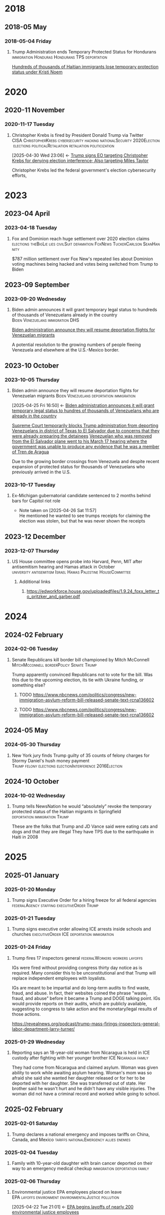 # -*- eval: (visual-line-mode 1); eval: (visual-fill-column-mode 1); visual-fill-column-center-text: 1 -*-
#+PROPERTY: Branch_ALL Judicial Executive Legislative
#+STARTUP: show2levels hidestars indent

* 2018

** 2018-05 May

*** 2018-05-04 Friday

**** Trump Administration ends Temporary Protected Status for Hondurans :immigration:Honduras:Hondurans:TPS:deportation:
:PROPERTIES:
:Link:     https://web.archive.org/web/20250405071021/https://www.npr.org/sections/thetwo-way/2018/05/04/608654408/trump-administration-ends-temporary-protected-status-for-hondurans
:Branch:   Executive
:Subject:  Temporary Protected Status
:ID:       7B7A1EA3-2549-4DDC-B2ED-69A768B43EAB
:END:
:RELATED:
[[id:D42B8289-84A7-463D-83D0-383EFB87A585][Hundreds of thousands of Haitian immigrants lose temporary protection status under Kristi Noem]]
:END:

* 2020

** 2020-11 November

*** 2020-11-17 Tuesday

**** Christopher Krebs is fired by President Donald Trump via Twitter :CISA:ChristopherKrebs:cybersecurity:hacking:nationalSecurity:2020Election:elections:politicalRetaliation:retaliation:politicization:
:PROPERTIES:
:Link: https://www.nbcnews.com/tech/security/trump-fires-head-u-s-election-cybersecurity-after-he-debunked-n1248063
:Subject: Election Disinformation
:Branch: Executive
:ID:       CD771BFA-EA46-40FE-94C5-6DE2760E7904
:END:
:BACKLINKS:
[2025-04-30 Wed 23:06] <- [[id:484C3E60-481E-46AC-91E3-50026CA6E8BD][Trump signs EO targeting Christopher Krebs for denying election interference; Also targeting Miles Taylor]]
:END:
 Christopher Krebs led the federal government's election cybersecurity efforts,

* 2023

** 2023-04 April

*** 2023-04-18 Tuesday

**** Fox and Dominion reach huge settlement over 2020 election claims :elections:theBigLie:lies:civilSuit:defamation:FoxNews:TuckerCarlson:SeanHannity:
:PROPERTIES:
:Link:     https://web.archive.org/web/20250503143840/https://apnews.com/article/fox-news-dominion-lawsuit-trial-trump-2020-0ac71f75acfacc52ea80b3e747fb0afe
:Branch:   nil
:Subject:  2020 Election
:END:
$787 million settlement over Fox New's repeated lies about Dominion voting machines being hacked and votes being switched from Trump to Biden

** 2023-09 September

*** 2023-09-20 Wednesday

**** Biden admin announces it will grant temporary legal status to hundreds of thousands of Venezuelans already in the country :Biden:Venezuelans:immigration:DHS:
:PROPERTIES:
:Link:     https://apnews.com/article/biden-immigration-border-migrant-venezuela-b914be14aaeef14eb01bd10ee23067f4
:Branch:   Executive
:Subject:  Immigration
:ID:       72198DE3-19B5-4FC2-9EB7-5DA9D649C06A
:END:
:RELATED:
[[id:8F5ADEF4-72FE-427B-8D22-02C0EF923738][Biden administration announce they will resume deportation flights for Venezuelan migrants]]
:END:
A potential resolution to the growing numbers of people fleeing Venezuela and elsewhere at the U.S.-Mexico border.

** 2023-10 October

*** 2023-10-05 Thursday

**** Biden admin announce they will resume deportation flights for Venezuelan migrants :Biden:Venezuelans:deportation:immigration:
:PROPERTIES:
:Link:     https://apnews.com/article/mexico-united-states-fentanyl-migration-3ea8f589019506d271906d83be432cdf
:Branch:   Executive
:Subject:  Immigration
:ID:       8F5ADEF4-72FE-427B-8D22-02C0EF923738
:END:
:BACKLINKS:
[2025-04-25 Fri 16:50] <- [[id:72198DE3-19B5-4FC2-9EB7-5DA9D649C06A][Biden administration announces it will grant temporary legal status to hundres of thousands of Venezuelans who are already in the country]]
:END:
:RELATED:
[[id:D8ACAA9C-06D7-4BD0-A011-D9D9D97F9C4E][Supreme Court temporarily blocks Trump administration from deporting Venezuelans in district of Texas to El Salvador due to concerns that they were already preparing the detainees]]
[[id:B7A18D67-B3A8-47A1-8644-17F84B0F8C7A][Venezuelan who was removed from the El Salvador plane went to his March 17 hearing where the government was unable to produce any evidence that he was a member of Tren de Aragua]]
:END:
Due to the growing border crossings from Venezuela and despite recent expansion of protected status for thousands of Venezuelans who previously arrived in the U.S.

*** 2023-10-17 Tuesday

**** Ex-Michigan gubernatorial candidate sentenced to 2 months behind bars for Capitol riot role
:PROPERTIES:
:Branch:
:Subject: January 6
:Link: https://apnews.com/article/ryan-kelley-sentence-michigan-governor-capitol-riot-613cbf4da92b90b4869c3c3af3762e73
:END:
- Note taken on [2025-04-26 Sat 11:57] \\
  He mentioned he wanted to see trumps receipts for claiming the election was stolen, but that he was never shown the receipts

** 2023-12 December

*** 2023-12-07 Thursday

**** US House committee opens probe into Harvard, Penn, MIT after antisemitism hearing and Hamas attack in October :university:antisemitism:Israel:Hamas:Palestine:HouseCommittee:
:PROPERTIES:
:Link: https://www.reuters.com/world/us/us-house-committee-opens-investigation-into-harvard-penn-mit-after-antisemitism-2023-12-07/
:Subject: Israel Palestine Conflict
:Branch: Legislative
:END:

***** Additional links

****** https://edworkforce.house.gov/uploadedfiles/1.9.24_foxx_letter_to_pritzker_and_garber.pdf

* 2024

** 2024-02 February

*** 2024-02-06 Tuesday

**** Senate Republicans kill border bill championed by Mitch McConnell :MitchMcconnell:borderPolicy:Senate:Trump:
:PROPERTIES:
:Branch: Legislative
:Subject: Border Control
:Link: https://www.nbcnews.com/politics/congress/republicans-kill-border-bill-sign-trumps-strength-mcconnells-waning-in-rcna137477
:END:

Trump apparently convinced Republicans not to vote for the bill. Was this due to the upcoming election, its tie with Ukraine funding, or something else?

***** TODO https://www.nbcnews.com/politics/congress/new-immigration-asylum-reform-bill-released-senate-text-rcna136602

***** TODO https://www.nbcnews.com/politics/congress/new-immigration-asylum-reform-bill-released-senate-text-rcna136602

** 2024-05 May

*** 2024-05-30 Thursday

**** New York jury finds Trump guilty of 35 counts of felony charges for Stormy Daniel's hush money payment :Trump:felony:elections:electionInterference:2016Election:
:PROPERTIES:
:Link: https://www.npr.org/2024/05/30/g-s1-1848/trump-hush-money-trial-34-counts
:Subject: Corruption
:END:

** 2024-10 October

*** 2024-10-02 Wednesday

**** Trump tells NewsNation he would “absolutely” revoke the temporary protected status of the Haitian migrants in Springfield :deportation:immigration:Trump:
:PROPERTIES:
:Link:     https://bsky.app/profile/phillewis.bsky.social/post/3l5l6fwqyc52y
:Branch:   Executive
:Subject:  Haitian Protected Status
:END:

These are the folks that Trump and JD Vance said were eating cats and dogs and that they are illegal
They have TPS due to the earthquake in Haiti in 2008

* 2025

** 2025-01 January

*** 2025-01-20 Monday

**** Trump signs Executive Order for a hiring freeze for all federal agencies :federalAgency:staffing:executiveOrder:Trump:
:PROPERTIES:
:Link:     https://web.archive.org/web/20250402081832/https://www.federalregister.gov/documents/2025/01/28/2025-01905/hiring-freeze
:Branch:   Executive
:Subject:  Federal Agency Staffing
:END:

*** 2025-01-21 Tuesday

**** Trump signs executive order allowing ICE arrests inside schools and churches :executiveOrder:ICE:deportation:immigration:
:PROPERTIES:
:Subject:  Deportation
:Link:     https://web.archive.org/web/20250417003120/https://apnews.com/article/immigration-enforcement-sensitive-locations-trump-ab0d2d2652e9df696f14410ebb52a1fc
:Branch:   Executive
:END:

*** 2025-01-24 Friday

**** Trump fires 17 inspectors general       :federalWorkers:workers:layoffs:
:PROPERTIES:
:Link: https://apnews.com/article/trump-inspectors-general-fired-congress-unlawful-4e8bc57e132c3f9a7f1c2a3754359993
:END:

IGs were fired without providing congress thirty day notice as is required. Many consider this to be unconstitutional and that Trump will replace independent employees with loyalists.

IGs are meant to be impartial and do long-term audits to find waste, fraud, and abuse. In fact, their websites coined the phrase "waste, fraud, and abuse" before it became a Trump and DOGE talking point. IGs would provide reports on their audits, which are publicly available, suggesting to congress to take action and the monetary/legal results of those actions.

https://revealnews.org/podcast/trump-mass-firings-inspectors-general-labor-department-larry-turner/

*** 2025-01-29 Wednesday

**** Reporting says an 18-year-old woman from Nicaragua is held in ICE custody after fighting with her younger brother :ICE:Nicaragua:family:
:PROPERTIES:
:Link:     https://www.nbcboston.com/news/local/lynn-teen-in-ice-custody-after-fight-over-phone-with-younger-brother-family-says/3616907/
:Branch:   Executive
:Subject:  ICE
:END:
They had come from Nicaragua and claimed asylum. Woman was given ability to work while awaiting asylum hearing.
Woman's mom was so afraid she said she wanted her daughter released or for her to be deported with her daughter.
She was transferred out of state.
Her brother said he wasn't hurt and he didn't have any visible injuries. The woman did not have a criminal record and worked while going to school.

** 2025-02 February

*** 2025-02-01 Saturday

**** Trump declares a national emergency and imposes tariffs on China, Canada, and Mexico :tariffs:nationalEmergency:allies:enemies:
:PROPERTIES:
:Link: todo
:Branch: Executive
:Subject: Executive Power
:END:

*** 2025-02-04 Tuesday

**** Family with 10-year-old daughter with brain cancer deported on their way to an emergency medical checkup :immigration:deportation:family:
:PROPERTIES:
:Subject:  Deportation
:Branch:   Executive
:Link:     https://web.archive.org/web/20250409231518/https://www.nbcnews.com/news/latino/us-citizen-child-recovering-brain-cancer-deported-mexico-undocumented-rcna196049
:END:

*** 2025-02-06 Thursday

**** Environmental justice EPA employees placed on leave :EPA:layoffs:environment:environmentalJustice:pollution:
:PROPERTIES:
:Link:     https://web.archive.org/web/20250402102107/https://www.npr.org/2025/02/06/nx-s1-5289331/epa-environmental-justice-office
:Branch:   Executive
:Subject:  Mass Federal Layoffs
:ID:       3DEF0D98-C34E-4DC2-AC96-E2F2E31607B7
:END:
:BACKLINKS:
[2025-04-22 Tue 21:01] <- [[id:25853F7D-FC9F-4D86-BCC8-3028782ADBF4][EPA begins layoffs of nearly 200 environmental justice employees]]
:END:
The EPA's Office of Environmental Justice and External Civil Rights focused primarily on efforts to reduce environmental harms to poor and minority communities that have faced disproportionate harm from environmental and climate pollution.

*** 2025-02-20 Thursday

**** Hundreds of thousands of Haitian immigrants lose temporary protection status under Kristi Noem :DHS:KristiNoem:immigration:deportation:
:PROPERTIES:
:Link:     https://ohiocapitaljournal.com/2025/02/20/repub/hundreds-of-thousands-of-haitian-immigrants-to-lose-protected-status-by-august/
:Branch:   Executive
:Subject:  Haitian Protected Status
:ID:       D42B8289-84A7-463D-83D0-383EFB87A585
:END:
:BACKLINKS:
[2025-04-25 Fri 16:31] <- [[id:7B7A1EA3-2549-4DDC-B2ED-69A768B43EAB][Trump Administration ends Temporary Protected Status for Hondurans]]
:END:

*** 2025-02-21 Friday

**** Trump tells Maine Governor Janet Mills that Maine will not receive federal funding unless they stop trans girls from participating in girls sports :transRights:Maine:
:PROPERTIES:
:Subject:  Trans Rights
:Branch:   Executive
:Link:     https://web.archive.org/web/20250328015020/https://fortune.com/2025/02/21/trump-threatens-to-withhold-federal-funding-from-maine-governor-law-transgender-athletes-state/
:END:

*** 2025-02-27 Thursday

**** judge temporarily blocked the Trump administration from ordering the DOD and other federal agencies to carry out mass firings :federalWorkers:staffingCuts:staffing:layoffs:DOD:OPM:DOGE:NOAA:IRS:
:PROPERTIES:
:Link: https://www.reuters.com/world/us/us-judge-halts-trump-administrations-calls-mass-firings-by-agencies-2025-02-27/
:Subject: Mass Federal Layoffs
:Branch: Judicial
:END:

  Judge ruled that OPM likely doesn't have the power to order other agencies to fire workers. Trump admin argued that OPM simply asked the agencies to identify areas they could cut, not that they ordered agencies to fire workers.

** 2025-03 March

*** 2025-03-03 Monday

**** Canadian detained by ICE for two weeks over work visa problems :ICE:immigration:workVisa:Canada:deporation:
:PROPERTIES:
:Link: https://web.archive.org/web/20250412114936/https://www.theguardian.com/us-news/2025/mar/19/canadian-detained-us-immigration-jasmine-mooney
:Branch: Executive
:Subject: ICE
:END:

*** 2025-03-05 Wednesday

**** Michigan immigrant father arrested by ICE outside school after dropping off child :Michigan:immigration:ICE:detainment:arrest:
:PROPERTIES:
:Link:     https://web.archive.org/web/20250407080508/https://eu.freep.com/story/news/local/michigan/wayne/2025/03/07/jose-jaimes-arrested-ice-immigration-customers-enforcement-trenton-middle-school/81852395007/
:Branch:   Executive
:Subject:  ICE
:END:
Guns drawn by officers.
Father is from Mexico but has lived in the US for 30 years and has his own painting business. He is here legally, despite ICE saying he has removal orders.

*** 2025-03-07 Friday

**** Tribal communities lost roughly $1.6 billion in infrastructure grants from EPA after funding freeze :tribalCommunity:funding:EPA:climateChange:
:PROPERTIES:
:Branch:   Executive
:Subject:  Funding freeze
:Link:     https://www.npr.org/2025/04/14/nx-s1-5342539/federal-funding-freeze-halts-native-american-projects
:END:

*** 2025-03-11 Tuesday

**** Man in Krome immigration detention center secretly uploads a video pleading for help due to conditions and captivity :immigration:ICE:humanRights:
:PROPERTIES:
:Link: https://english.elpais.com/usa/2025-04-01/inhumane-conditions-and-death-at-miamis-krome-migrant-detention-center.html?outputType=amp
:Subject: Immigration
:END:

*** 2025-03-15 Saturday

**** 300+ Venezualens sent to CECOT in El Salvador               :ElSalvador:
:PROPERTIES:
:Link:     TODO
:Subject: CECOT
:ID:       A94F9309-BB56-43CC-BE91-6116D0073C35
:END:
:RELATED:
[[id:A8795AF3-FB65-4E11-8485-5453A83705A2][Judge orders Garcia be returned from CECOT by Monday April 7 at 11:59 PM]]
:END:

**** Pete Hegseth shares details of Yemen strikes in a private Signal group chat that included his wife, brother, and personal lawyer :Signalgate:Signal:PeteHegseth:Pentagon:classifiedInformation:malpractice:Yemen:
:PROPERTIES:
:Link:     https://www.nytimes.com/2025/04/20/us/politics/hegseth-yemen-attack-second-signal-chat.html?unlocked_article_code=1.BE8.Iakc.SUEQhzcc2uj0&smid=nytcore-ios-share&referringSource=articleShare
:Branch:   Executive
:Subject:  Signalgate
:END:
This chat was setup before he was sworn in to discuss non-confidential information, but then was used to share this confidential info.
He used his personal phone for this chat, supposedly.
His brother and personal lawyers are both Pentagon advisors.

*** 2025-03-17 Monday

**** Venezuelan who was removed from the El Salvador plane went to his March 17 hearing where the government was unable to produce any evidence that he was a member of Tren de Aragua :CECOT:TrenDeAragua:ElSalvador:deportation:Venezuelans:immigration:ICE:Venezuela:
:PROPERTIES:
:Link:     https://storage.courtlistener.com/recap/gov.uscourts.dcd.278436/gov.uscourts.dcd.278436.44.11_5.pdf
:Branch:   Executive
:Subject:  CECOT
:ID:       B7A18D67-B3A8-47A1-8644-17F84B0F8C7A
:END:
:BACKLINKS:
[2025-04-25 Fri 16:43] <- [[id:8F5ADEF4-72FE-427B-8D22-02C0EF923738][Biden administration announce they will resume deportation flights for Venezuelan migrants]]
:END:

*** 2025-03-27 Thursday

**** Trump signs Executive Order accusing liberals of rewriting history and defining efforts to "restore" monuments and our history :executiveOrder:liberalism:DEI:racism:americanHistory:history:
:PROPERTIES:
:Link:     https://web.archive.org/web/20250430010828/https://www.whitehouse.gov/presidential-actions/2025/03/restoring-truth-and-sanity-to-american-history/
:Branch:   Executive
:Subject:  American History
:END:

**** ICE detains mother and three children in hometown of Border Czar Tom Homan :ICE:immigration:TomHoman:detainment:
:PROPERTIES:
:Link:     https://web.archive.org/web/20250428221816/https://theintercept.com/2025/04/04/tom-homan-ice-immigrant-raid-new-york/
:Branch:   Executive
:Subject:  ICE
:ID:       D2670232-01CD-42DC-8E87-D2DC6ED9DB1D
:END:
:BACKLINKS:
[2025-05-06 Tue 22:14] <- [[id:C0E18473-51ED-4B5A-A7F6-DDE2700D53E2][Family from Tom Homan's hometown released from ICE custody]]
:END:
They were "swept up" through a tactic called collateral detention, in which a warrant targeting specific individuals is used as a pretext to sweep up any undocumented people the agents can find.
They were not the initial targets of the raid.

*** 2025-03-31 Monday

** 2025-04 April

*** 2025-04-01 Tuesday

**** Cuts to two-thirds of NIOSH staff and MSHA office leases threaten coal miners and firefighters :MSHA:NIOSH:DOGE:coalMining:coal:miners:workers:jobs:jobCuts:staffingCuts:federalAgency:federalFunding:healthAndSafety:firefighters:
:PROPERTIES:
:Link:     https://www.reuters.com/business/world-at-work/trump-eyes-coal-revival-his-job-cuts-hobble-black-lung-protections-miners-2025-04-21
:Branch:   Executive
:Subject:  Federal Agency Staffing
:END:
Cuts to NIOSH and MSHA cause stoppage of screening and testing for black lung. Such testing is often the only health checks miners use and are required to receive a job via the Part 90 program, led by NIOSH, that relocates miners with black lung to a desk job in the mining industry paying the same wage.
Cuts removed team who investigated fatalities in firefighters

***** Additional links
- [[https://web.archive.org/web/20250411044316/https://www.cnn.com/2025/04/06/health/cdc-niosh-cuts-safety/index.html][‘A huge impact on worker safety’: Protection for miners, firefighters in jeopardy after CDC cuts]]
- [[https://web.archive.org/web/20250422112424/https://wvpublic.org/umwas-roberts-trump-policies-could-harm-coal-miners-exports/][UMWA’s Roberts: Trump Policies Could Harm Coal Miners, Exports]]
- [[https://web.archive.org/web/20250422112417/https://wvpublic.org/capito-i-have-strong-disagreements-with-trump-agency-cuts/][Capito: ‘I Have Strong Disagreements’ With Trump Agency Cuts]]
- [[https://web.archive.org/web/20250422113523/https://wvpublic.org/niosh-cuts-a-matter-of-life-or-death-for-workers-scientist-says/][NIOSH Cuts A Matter Of Life Or Death For Workers, Scientist Says]]
- [[https://web.archive.org/web/20250411144856/https://www.npr.org/sections/shots-health-news/2025/04/09/nx-s1-5356067/niosh-cdc-coal-miner-black-lung-trump-doge][Coal miners' health care hit hard in job cuts to CDC]]
- [[https://web.archive.org/web/20250422203248/https://www.propublica.org/article/trump-cuts-firefighter-deaths][Trump Laid Off Nearly All the Federal Workers Who Investigate Firefighter Deaths]]

**** U.S. citizen mistakenly detained by ICE outside Michigan courthouse :racism:Michigan:ICE:
:PROPERTIES:
:Link:     https://www.mlive.com/news/ann-arbor/2025/04/us-citizen-mistakenly-detained-by-ice-outside-michigan-courthouse-speaks-out.html
:Branch:   Executive
:Subject:  ICE
:END:

They had the wrong guy, which means they apprehended him based on the color of his skin

*** 2025-04-02 Wednesday

**** USDA issues letter to Maine stating their funding will be cut off

*** 2025-04-03 Thursday

**** Judge orders Garcia be returned from CECOT by Monday April 7 at 11:59 PM
:PROPERTIES:
:Branch:   Judicial
:Subject:  Kilmar Abrego Garcia
:Link:     TODO
:ID:       A8795AF3-FB65-4E11-8485-5453A83705A2
:END:
:BACKLINKS:
[2025-04-30 Wed 11:28] <- [[id:6D60AAE3-2805-4B1E-8210-76826477D64B][Trump states in an interview with ABC that he could order Garcia home but his lawyers don't want him to]]
[2025-04-24 Thu 16:16] <- [[id:A94F9309-BB56-43CC-BE91-6116D0073C35][300+ Venezualens sent to CECOT in El Salvador]]
:END:

**** USDA withholds federal funding from Maine ED's Child Nutrition Program, citing defiance of Title IX over transgender athletes playing on girls and women's teams
:PROPERTIES:
:Branch:   Executive
:Subject:  Trans Rights
:Link: https://web.archive.org/web/20250406084356/https://www.usda.gov/sites/default/files/documents/maine-letter.pdf
:END:

Funding was also inaccessible for their National School Lunch Program Equipment Assistance Grant and the Farm to School State Formula Grant

*** 2025-04-05 Saturday

**** Family from Tom Homan's hometown released from ICE custody :ICE:TomHoman:immigration:protests:communityBacklash:detainment:family:
:PROPERTIES:
:Link:     https://web.archive.org/web/20250409045441/https://www.nyic.org/2025/04/sackets-harbor-family-has-been-released-from-ice-detention/
:Branch:   Executive
:Subject:  ICE
:ID:       C0E18473-51ED-4B5A-A7F6-DDE2700D53E2
:END:
:RELATED:
[[id:D2670232-01CD-42DC-8E87-D2DC6ED9DB1D][ICE detains mother and three children in hometown of Border Czar Tom Homan]]
:END:
After ten days of protests and rallies from the community. School teachers and students missing the children became a huge issue for the community.

*** 2025-04-08 Tuesday

**** U.S. citizen in Arizona arrests by ICE; will be detained for 10 days :ICE:wrongfulDetention:immigration:
:PROPERTIES:
:Link:     https://web.archive.org/web/20250420190143/https://news.azpm.org/p/news-articles/2025/4/18/224512-us-citizen-in-arizona-detained-by-immigration-officials-for-10-days/
:Branch:   Executive
:Subject:  ICE
:END:
The man didn't have ID on him. It required his family providing his birth certificate to the court.
A judge dismissed the case on April 17.

*** 2025-04-09 Wednesday

**** Trump signs EO targeting Christopher Krebs for denying election interference; Also targeting Miles Taylor :elections:retaliation:authoritarian:
:PROPERTIES:
:Branch:   Executive
:Subject:  2020 Election
:Link:     https://web.archive.org/web/20250411215218/https://www.whitehouse.gov/presidential-actions/2025/04/addressing-risks-from-chris-krebs-and-government-censorship/
:ID:       484C3E60-481E-46AC-91E3-50026CA6E8BD
:END:
:RELATED:
[[id:CD771BFA-EA46-40FE-94C5-6DE2760E7904][Christopher Krebs is fired by President Donald Trump via Twitter]]
:END:

*** 2025-04-10 Thursday

**** DOGE starts at FDIC
:PROPERTIES:
:Branch:   Executive
:Subject:  DOGE
:Link:     https://web.archive.org/web/20250410213020/https://www.thehandbasket.co/p/doge-fdic
:END:

**** House votes on budget resolution that cuts Medicaid funding      :house:
:PROPERTIES:
:Branch:   Legislative
:Subject:  Medicaid
:Link:     https://web.archive.org/web/20250410213559/https://www.pbs.org/newshour/politics/house-gop-approves-framework-for-trumps-big-budget-bill-after-intense-talks-win-over-gop-holdouts
:END:

**** House approves SAVE act, limiting voting rights     :votingRights:house:
:PROPERTIES:
:Branch:   Legislative
:Subject:  SAVE act
:Link:     https://web.archive.org/web/20250410214547/https://apnews.com/article/congress-save-act-citizenship-republicans-women-0c0ba9fd8e6a01cf144736490c71df21
:END:

https://aaronparnas.substack.com/p/breaking-house-passes-save-act-requiring?r=mwv7z&utm_campaign=post&utm_medium=web&triedRedirect=true

**** Supreme Court upholds facilitation of return of Kilmar Abrego Garcia from El Salvador's CECOT :immigration:judicialSystem:deportation:supremeCourt:
:PROPERTIES:
:Branch:   Judicial
:Subject:  CECOT
:Link:     https://web.archive.org/web/20250410225629/https://bsky.app/profile/chrisgeidner.bsky.social/post/3lmildjwftc2b
:END:

- [[https://web.archive.org/web/20250410231150/https://www.supremecourt.gov/opinions/24pdf/24a949_lkhn.pdf][Supreme Court Ruling]]

**** Education Department Inspector General begins probe into Trump's firing of 50% of the Department
:PROPERTIES:
:Branch:   Executive
:Subject:  Department of Education
:Link:     https://web.archive.org/web/20250411212907/https://www.nbcnews.com/news/education/drastic-staffing-cuts-education-department-reviewed-rcna200579?cid=sm_npd_nn_tw_ma&taid=67f842edfda153000133d0bd
:END:

*** 2025-04-11 Friday

**** DOJ defies court order to update on steps to bring Garcia back from CECOT
:PROPERTIES:
:Subject:  Kilmar Abrego Garcia
:Branch:   Judicial
:Link:     https://www.axios.com/2025/04/11/trump-doj-maryland-man-el-salvador-prison
:END:

**** Court enjoins USDA in TRO ordering them to restore funding to Maine ED's Child Nutrition Program until judicial review of possible non-compliance with the Administrative Procedure Act :transRights:federal:funding:APA:
:PROPERTIES:
:Branch:   Judicial
:Subject:  Trans Rights
:Link: https://web.archive.org/web/20250412000526/https://storage.courtlistener.com/recap/gov.uscourts.med.67828/gov.uscourts.med.67828.12.0.pdf
:END:

The federal government is required to submit a report to relevant house/senate committees and must wait 30 days for further action. They are also only able to withhold funding from the program under breach of Title IX, which no funding was withheld from the athletic program
Funding mostly impacts the administration and oversight of feeding programs, not the food itself
https://www.erininthemorning.com/p/judge-rules-trump-cannot-take-school

**** Social Security Admin moves all comms to X               :ElonMusk:DOGE:
:PROPERTIES:
:Branch:   Executive
:Subject:  Social Security
:Link:     https://web.archive.org/web/20250411214125/https://www.wired.com/story/social-security-administration-regional-office-elon-musk-x/
:END:

**** North Carolina Supreme Court rules to count MOST ballots for NC election
:PROPERTIES:
:Subject:  Elections
:Branch:   Judicial
:Link:     https://web.archive.org/web/20250411214521/https://www.democracydocket.com/news-alerts/north-carolina-supreme-court-rules-to-count-some-ballots-reject-others/
:END:

**** Immigration Judge rules Mahmoud Khalil can be deported for his views on Palestine
:PROPERTIES:
:Subject:  Immigration
:Branch:   Judicial
:Link:     https://web.archive.org/web/20250411220048/https://www.theguardian.com/us-news/2025/apr/11/mahmoud-khalil-deportation-ruling-immigration
:ID:       F603AD16-1AE1-4C5D-9EB0-2B7A4F1EE668
:END:

Will be appealed. Deportation won't happen right away as there is another suit open in another federal court

#+BEGIN_QUOTE
Before folks overreact to headlines about the judge’s ruling in the Khalil case, please note that (1) it was an immigration judge (IJ), not a federal district court; and (2) the IJ had no power to consider Khalil’s constitutional objections.

This particular decision was a fait accompli.
-- @stevevladeck.bsky.social
[[https://bsky.app/profile/stevevladeck.bsky.social/post/3lmktwgd4tc2l][Bluesky Post]]
#+END_QUOTE

**** Military contracts pitch plan to send illegal immigrant "criminals" to CECOT in spaces designated as American territory to curtail legal challenges :ElSalvador:CECOT:Blackwater:immigration:deportation:dueProcess:unconstitutional:
:PROPERTIES:
:Link:     https://web.archive.org/web/20250418013311/https://www.politico.com/news/2025/04/11/military-contractors-prison-plan-detained-immigrants-erik-prince-00287208
:Branch:   Executive
:Subject:  CECOT
:END:

*** 2025-04-12 Saturday

**** Talks with Iran officially begin to agree that Iran will not obtain a nuclear weapon :Iran:nuclearDeals:diplomacy:
:PROPERTIES:
:Subject:  Nuclear Weapons
:Branch:   Executive
:END:

Trump pulled us from the Iran Nuclear agreement during his first administration, but now says [[https://www.nytimes.com/2025/04/09/us/politics/trump-iran-nuclear-deal.html][he wants to have a better deal than Obama's]] (the one he pulled out from)

**** An estimated 36,000 people attended the "Fighting Oligarchy" rally with Bernie Sanders and Ocasio-Cortez
:PROPERTIES:
:Subject:  rallies
:Link:     https://web.archive.org/web/20250413003828/https://www.dailynews.com/2025/04/12/sen-bernie-sanders-and-rep-alexandria-ocasio-cortez-rally-thousands-in-la/
:Branch:
:END:

**** Trump admin begins argument that people sent to CECOT are under the [[https://storage.courtlistener.com/recap/gov.uscourts.mdd.578815/gov.uscourts.mdd.578815.63.0_1.pdf]["sovereign, domestic authority"]] of El Salvador
:PROPERTIES:
:Subject:  Kilmar Abrego Garcia
:Branch:   Executive
:Link:     https://truthsocial.com/@realDonaldTrump/posts/114327375256344311
:END:

*** 2025-04-13 Sunday

**** 10 more people sent to CECOT, accused of being members of MS-13 and Tren de Aragua, announced by Marco Rubio :immigration:el:salvador:CECOT:
:PROPERTIES:
:Subject:  CECOT
:Branch:   Executive
:Link:     https://bsky.app/profile/reichlinmelnick.bsky.social/post/3lmph2fkjuc27
:END:

**** Rumeysa Ozturk, the Tuft's student detained by ICE for false claims of antisemitism due to an op-ed she wrote criticizing Israel, was ruled to not have exhibited any antisemitism PRIOR to detainment
:PROPERTIES:
:Subject+: Rumeysa Ozturk
:Subject+: deportation
:Subject+: immigration
:Link:     https://www.washingtonpost.com/national-security/2025/04/13/tufts-student-rumeysa-ozturk-rubio-trump/
:ID:       ED1D54FC-21DD-4A53-87E9-2C9B678AA6A7
:END:
:BACKLINKS:
[2025-05-09 Fri 15:37] <- [[id:92DAB6ED-EF8A-452F-BAE3-3136BBD070FB][Rumeysa Ozturk released from detention on bail]]
:END:

  https://www.washingtonpost.com/national-security/2025/04/13/tufts-student-rumeysa-ozturk-rubio-trump/

**** 20,000 people attend the Fight Oligarchy rally in Salt Lake City Utah :theOpposition:rally:BernieSanders:AOC:
:PROPERTIES:
:Branch:
:Subject:  Fight Oligarchy
:Link:     https://bsky.app/profile/did:plc:rykdttqe5iqmoa33udmb2dp6/post/3lmqjrkz7qs2a
:END:

*** 2025-04-14 Monday

**** Court hearing to release Ozturk while removal proceedings continue :Palastine:deportation:falseAntisemitism:immigration:
:PROPERTIES:
:Subject:  Rumeysa Ozturk
:Branch:   Judicial
:Link:     TODO
:ID:       CBC62D7D-D593-4756-8E77-24DCAB8C33E7
:END:
:BACKLINKS:
[2025-05-09 Fri 15:37] <- [[id:92DAB6ED-EF8A-452F-BAE3-3136BBD070FB][Rumeysa Ozturk released from detention on bail]]
:END:

Judge seems to be siding with UCLA to keep habeas corpus jurisdiction in Vermont instead of Lousiana. A hearing regarding release will occur in May.

**** El Salvador's Bukele says he will not release Kilmar Abrego Garcia. :salvador:CECOT:immigration:deportation:
:PROPERTIES:
:Branch:   Executive
:Link:     https://web.archive.org/web/20250414165532/https://www.axios.com/2025/04/14/nayib-bukele-kilmar-abrego-garcia-trump-deportation-return
:Subject:  Kilmar Abrego Garcia
:END:

#+BEGIN_QUOTE
How can I smuggle a terrorist into the United States? Of course I'm not going to do it. The question is preposterous
#+END_QUOTE

**** Reports of one of the 300+ Venezualens sent to CECOT, Merwil Gutiérrez, was referred to as "not that one" by ICE, but they detained him anyways
:PROPERTIES:
:Subject:  CECOT
:Branch:   Executive
:Link:     https://web.archive.org/web/20250414172737/https://documentedny.com/2025/04/14/ice-bukele-cecot-tren-de-aragua-el-salvador-new-york-deported/
:END:

**** Harvard rejects demands and threats of withholding funds by Trump
:PROPERTIES:
:Branch:   Executive
:Subject:  Threats on Universities
:Link:     https://bsky.app/profile/nikobowie.bsky.social/post/3lms2v3kils2k
:END:

**** Trump is sued in US Court of International Trade over tariffs :tariffs:lawsuit:Trump:
:PROPERTIES:
:Subject:  tariffs
:Branch:   Judicial
:Link:     https://web.archive.org/web/20250414192628/https://www.reuters.com/business/trump-administration-sued-over-tariffs-us-court-international-trade-2025-04-14/
:END:

**** US Senator for Maryland Chris Van Hollen requests meeting with Bukele while in the US; plans to travel to El Salvador if Kilmar Abrego Garcio isn't returned this week.
:PROPERTIES:
:Subject:  Kilmar Abrego Garcia
:Branch:   Legislative
:Link:     https://www.documentcloud.org/documents/25895668-record-of-contract-termination-of-charting-my-path-for-future-success/
:END:

Kilmar Abrego Garcia lives in Maryland

**** Trump insists again that Ukraine started war with Russia
:PROPERTIES:
:Subject:  Russian Invasion of Ukraine
:Branch:   Executive
:Link:     https://www.axios.com/2025/04/14/trump-blames-zelensky-russia-ukraine-war-ceasefire
:END:

**** Palestinian student activist, Mohsen Mahdawi, arrested by ICE :falseAntisemitism:
:PROPERTIES:
:Branch:   Executive
:Subject:  Isreal Protests
:Link:     https://web.archive.org/web/20250414234025/https://www.bbc.com/news/articles/cwy0332y7xzo
:END:

Mohsen was trying to attend an interview as part of his application for US citizenship

**** $2.3 billion  in federal funds are frozen after Harvard fought back against trump :funding:
:PROPERTIES:
:Branch:   Executive
:Subject:  Federal funding
:Link:     https://www.reuters.com/world/us/harvard-will-fight-trump-administration-demands-over-funding-2025-04-14/
:END:

[[https://www.thecrimson.com/article/2025/4/4/funding-review-hospitals/][This will impact funding five hospitals]] which assist in biomedical research

**** U.S. judge orders administration not to deport Mohsen Mahdawi :deportation:immigration:falseAntisemitism:
:PROPERTIES:
:Branch:   Judicial
:Subject:  Deportation
:Link:     https://www.reuters.com/world/us/another-columbia-student-arrested-by-us-immigration-officials-2025-04-15/
:END:

**** Ranking Member Shaheen Urges Secretary Rubio to Facilitate the Release of Unlawfully Detained U.S. Resident in El Salvador and Seeks Transparency on Deportation Deals :SenateCommittee:ElSalvador:CECOT:
:PROPERTIES:
:Branch:   Legislative
:Subject:  CECOT
:Link:     https://www.foreign.senate.gov/press/dem/release/ranking-member-shaheen-urges-secretary-rubio-to-facilitate-the-release-of-unlawfully-detained-us-resident-in-el-salvador-and-seeks-transparency-on-deportation-deals
:END:

**** Colorado judge orders class TRO for all of Colorado to provide 30 days notice for removal of immigrants in custody there :deportation:immigration:
:PROPERTIES:
:Branch:   Judicial
:Subject:  Immigration
:Link:     https://storage.courtlistener.com/recap/gov.uscourts.cod.243061/gov.uscourts.cod.243061.2.0.pdf
:END:

**** At least three medical journals received letters from a U.S. Attorney asking about "competing viewpoints" :disinformation:pseudoscience:medical:independence:DOJ:intimidation:
:PROPERTIES:
:Link:     https://www.medpagetoday.com/special-reports/exclusives/115180
:END:

**** CBP states tariff revenue is $250 million per day, far under Trump's stated $2 billion per day :CPB:tariffs:lies:Trump:
:PROPERTIES:
:Link:     https://www.cnbc.com/2025/04/16/us-customs-tariffs-revenue-generated-since-april-5.html
:Branch:   Executive
:Subject:  tariffs
:END:

**** HHS launces "whistleblower" form to snitch on gender affirming care providers regardless if the care is legal or not :transRights:genderAffirmingCare:HHS:
:PROPERTIES:
:Link:     https://web.archive.org/web/20250422234610/https://www.erininthemorning.com/p/hhs-launches-snitch-form-to-report
:Branch:   Executive
:Subject:  Trans Rights
:END:

***** Additional links
- [[https://www.hhs.gov/protect-kids/index.html]["whistleblower" form]]

*** 2025-04-15 Tuesday

**** Whistleblower details how DOGE may have taken sensitive NLRB data
:PROPERTIES:
:Branch:   Executive
:Subject:  Data Breach
:Link:     https://www.npr.org/2025/04/15/nx-s1-5355896/doge-nlrb-elon-musk-spacex-security
:END:

**** Status update on Garcia case, available 15 minutes before hearing, threatens detainment or nullification of removal withholding to El Salvador if he enters a port of entry :DHS:deportation:
:PROPERTIES:
:Link:     https://web.archive.org/web/20250415194807/https://www.courtlistener.com/docket/69777799/77/abrego-garcia-v-noem/
:Branch:   Executive
:Subject:  Kilmar Abrego Garcia
:END:

**** Judge blocks most of Trump executive order against law firm Susman Godfrey :lawFirms:
:PROPERTIES:
:Link:     https://www.reuters.com/legal/judge-blocks-most-trump-executive-order-against-law-firm-susman-godfrey-2025-04-15/
:Branch:   Judicial
:Subject:  Law firms
:END:

Via TRO

**** Judge orders deposition and discovery over two weeks to learn what the Trump administration has (or has not) done to "facilitate" Garcia's return :CECOT:contemptOfCourt:jurisdiction:DOJ:ElSalvador:
:PROPERTIES:
:Link:     https://www.reuters.com/legal/judge-consider-trumps-compliance-with-order-over-wrongly-deported-man-2025-04-15/
:Branch:   Judicial
:Subject:  Kilmar Abrego Garcia
:END:

Made a point of creating a space where the judge should play "referee" to deposition and cross-examination by lawyers.

**** Anonymous leaks 10TB of data on corrupt Russians, Kremlin assets, and Donald Trump :anonymous:dataLeak:Russia:Kremlin:Trump:
:PROPERTIES:
:Link:     https://bsky.app/profile/youranoncentral.bsky.social/post/3lmvbpc66qc2j
:Branch:
:Subject:  Data Leak
:END:

**** A top advisor to Pete Hegseth is placed on leave after discovering he leaked confidential pentagon information :Pentagon:DOD:security:
:PROPERTIES:
:Link:     https://web.archive.org/web/20250416013827/https://apnews.com/article/caldwell-pentagon-investigation-leaks-hegseth-344d480e47cf4c04e0b2c510bd333b02
:Branch:   Executive
:Subject:  Information Security
:END:

**** Man who has been citizen for 10 years — and his wife — are detainedfor about five hours while returning by car to Vermont from Canada :immigration:CBP:detainment:
:PROPERTIES:
:Link:     https://web.archive.org/web/20250416015802/https://www.nbcboston.com/news/politics/treated-like-a-criminal-us-citizen-says-he-was-detained-returning-from-canada/3686188/
:Branch:   Executive
:Subject:  Immigration
:END:

**** Republican House members visit CECOT and take photo ops in front of prisoners :propaganda:congress:CECOT:malpractice:
:PROPERTIES:
:Link:     https://web.archive.org/web/20250418025032/https://www.thehandbasket.co/p/selfies-cecot-el-salvador-abu-ghraib
:Branch:   Legislative
:Subject:  CECOT
:END:

**** Students at Pentagon schools sue Pete Hegseth over book bans on race and gender :DEI:PeteHegseth:Pentagon:race:gender:school:bookBan:censorship:learning:
:PROPERTIES:
:Link:     https://www.theguardian.com/us-news/2025/apr/15/pentagon-school-students-sue-hegseth-book-bans
:Branch:   Executive
:Subject:  DEI
:END:

**** Judge blocks EPA from terminating $14 billion in clean energy funding :EPA:preliminaryInjunction:cleanEnergy:energy:tribes:NCIF:
:PROPERTIES:
:Link:     https://www.tribalbusinessnews.com/sections/energy/15095-federal-judge-blocks-epa-from-terminating-14b-in-clean-energy-funding
:Branch:   Legislative
:Subject:  Funding freeze
:END:
Programs receiving funding includes many tribal energy initiatives.
Funding was originally awarded by the National Clean Investment Fund (NCIF)

*** 2025-04-16 Wednesday

**** WHO members reach deal on approach to future pandemics, but US is left out since pulling away from WHO during Trump's 2nd term :WHO:pandemic:globalism:nationalSecurity:publicHealth:pandemicResponse:
:PROPERTIES:
:Link:     https://www.reuters.com/business/healthcare-pharmaceuticals/countries-reach-historic-who-pandemic-agreement-afp-reports-2025-04-16/
:Branch:   Executive
:Subject:  Pandemic
:END:

Involves sharing vaccine resources, promises to assign vaccine manufacturers at 20% of their workload during pandemics, and provide a framework for sharing vaccines and encouraging vaccine development in poorer countries.

**** DOJ files lawsuit against Maine claiming the state violated Title IX by "by failing to protect women in women's sports" :transRights:DOJ:PamBondi:Maine:transAthletes:civilRights:
:PROPERTIES:
:Link:     https://web.archive.org/web/20250416144903/https://www.cbsnews.com/news/maine-title-ix-transgender-athletes-trump-executive-order/
:Branch:   Executive
:Subject:  Trans Rights
:END:

Considering retroactively pulling all funding they have received while "not complying" to Title IX, according to Pam Bondi

**** Judge Boasberg in J.G.G. v Trump case find probable cause of contempt of court regarding the planes taking Venezualans to CECOT :contemptOfCourt:ElSalvador:CECOT:AEA:
:PROPERTIES:
:Link:     https://web.archive.org/web/20250416144903/https://www.cbsnews.com/news/maine-title-ix-transgender-athletes-trump-executive-order/
:Branch:   Judicial
:Subject:  CECOT
:END:
Considered cautious given he is not yet holding them in contempt - PBS Newshour
Trump admin can purge the contempt by bringing all Venezualans back

**** California is suing the Trump admin over tariffs, arguing that congress ONLY has the authority to levy tariffs :tariffs:California:GavinNewsom:separationOfPowers:congress:
:PROPERTIES:
:Link:     https://web.archive.org/web/20250416144903/https://www.cbsnews.com/news/maine-title-ix-transgender-athletes-trump-executive-order/
:Branch:   Executive
:Subject:  tariffs
:END:

**** DOJ appeals both orders from Judge Boasberg and Judge Xinis :CECOT:AEA:contemptOfCourt:
:PROPERTIES:
:Link:     https://bsky.app/profile/chrisgeidner.bsky.social/post/3lmxqb4dd722f
:Branch:   Judicial
:Subject:  CECOT
:END:

Judge Boasberg's order [[https://bsky.app/profile/stevevladeck.bsky.social/post/3lmxrowzmns2o][apparently cannot be appealed]]

**** DOGE places entire staff of US Interagency Council on Homelessness on leave :DOGE:homelessness:federalAgency:executiveOrder:
:PROPERTIES:
:Link:     https://www.bloomberg.com/news/articles/2025-04-16/doge-places-entire-staff-of-federal-homelessness-agency-on-leave
:Branch:   Executive
:Subject:  DOGE
:END:

**** Maryland senator Van Hollen is rejected from visiting CECOT, but asks VP of El Salvador why they continue to hold Abrego Garcia and he is told "the Trump administration is paying the government of El Salvador to keep him at CECOT" :CECOT:AEA:deportation:
:PROPERTIES:
:Link:     https://bsky.app/profile/annabower.bsky.social/post/3lmx7fzkxvk2j
:Branch:   Legislative
:Subject:  Kilmar Abrego Garcia
:END:

**** 37 death row inmates who were commuted to life in prison by Biden file suit against Trump, citing his executive order forced them into "oppressive" prison conditions :prison:deathRow:Biden:Trump:commutation:executiveOrder:
:PROPERTIES:
:Link:     https://bsky.app/profile/kyledcheney.bsky.social/post/3lmxt4ciagv2z
:Branch:   Executive
:Subject:  Prison Conditions
:END:

**** US office that counters foreign disinformation is eliminated :disinformation:federalAgency:federalFunding:layoffs:
:PROPERTIES:
:Link:     https://web.archive.org/web/20250416210005/https://www.technologyreview.com/2025/04/16/1115256/us-office-that-counters-foreign-disinformation-is-being-eliminated-say-officials/
:Branch:   Executive
:Subject:  Disinfromation
:END:

**** Deputy Assistant to the President and "Counterterrorism Czar" Sebastian Gorka says anyone advocating for due process for Kilmar Abrego Garcia could be viewed as "aiding and abetting a terrorist" :TrenDeAragua:deportation:ICE:SebastianGorka:dueProcess:disinformation:lies:
:PROPERTIES:
:Link:     https://bsky.app/profile/meidastouch.com/post/3lmxzi56ms22j
:Branch:   Executive
:Subject:  Kilmar Abrego Garcia
:END:

**** NIH stops grant and contracts payments to Harvard,Brown, Northwestern, and Cornell universities due to false claims they don't do enough to combat antisemitism :college:antisemitism:NIH:HHS:
:PROPERTIES:
:Link:     https://web.archive.org/web/20250420215608/https://www.science.org/content/article/nih-freezes-funds-harvard-and-four-other-universities-can-t-tell-them
:Branch:   Executive
:Subject:  Threats on Universities
:END:
Email from NIH to grant managers. Managers told not to inform the universities.
This will impact payment for researchers and workers.

**** DHS and Kristi Noem threaten to revoke Harvard's ability to enroll international students :KristiNoem:DHS:internationalStudents:intimidation:
:PROPERTIES:
:Link:     https://www.politico.com/news/2025/04/17/trump-administration-punish-harvard-00295445
:Branch:   Executive
:Subject:  Threats on Universities
:END:
DHS ordered the university to submit records on what she says is "illegal and violent activites" from international students by April 30 or else Harvard would lose their Student of Exchange Visitor Program certification.

**** RFK Jr. refers to autism as an epidemic and does not support the idea that better diagnoses account for the increase in autism prevalence :autism:misinformation:disinformation:pseudoscience:RFKJr:HHS:
:PROPERTIES:
:Link:     https://abcnews.go.com/Health/rfk-jr-lays-new-studies-autism-shuts-diagnoses/story?id=120882735
:Branch:   Executive
:Subject:  Health Misinformation
:END:

*** 2025-04-17 Thursday

**** The Fourth Circuit of Appeals denies DOJ's appeal to expedited discovery in Abrego Garcia case :CECOT:DOJ:AppealsCourt:ElSalvador:deportation:
:PROPERTIES:
:Link:     https://bsky.app/profile/joshuajfriedman.com/post/3lmzrrsltjc2b
:Branch:   Judicial
:Subject:  Kilmar Abrego Garcia
:END:

**** Van Hollen successfully meets with Kilmer Abrego Garcia :CECOT:ElSalvador:
:PROPERTIES:
:Subject:  Kilmar Abrego Garcia
:END:
Bukele originally wanted the meeting to take place in front of a pool??
They were given cocktails and a picture of it was shared by Bukele, despite them not touching the drinks. This is "clever" propaganda.
Garcia revealed he had been moved 9 days prior to another facility, despite the Trump administration never communicating this.

**** About 90% of Consumer Financial Protection Bureau cut by Trump and DOGE :DOGE:CFPB:federalAgency:layoffs:
:PROPERTIES:
:Link:     https://web.archive.org/web/20250418005339/https://apnews.com/article/donald-trump-doge-cfpb-elon-musk-456b747c367fccbcf3b74d2893cd1a35
:Branch:   Executive
:Subject:  DOGE
:END:

CFPB was created after the Great Recession in 2008 with the goal of protecting Americans from fraud, abuse, and deceptive practices.

**** ICE arrests US Citizen while he travels from Georgia to Florida :ICE:deportation:immigration:
:PROPERTIES:
:Link:     https://web.archive.org/web/20250417194203/https://floridaphoenix.com/2025/04/17/u-s-born-man-held-for-ice-under-floridas-new-anti-immigration-law/
:Branch:   Executive
:Subject:  ICE
:END:

**** FDA suspends a quality control program for its food testing labs as a result of staff cuts at Department of Health and Human Services :HHS:FDA:federalFunding:federalAgency:Trump:
:PROPERTIES:
:Link:     https://www.reuters.com/world/us/us-fda-suspends-food-safety-quality-checks-after-staff-cuts-2025-04-17/?taid=68015a42e972bd0001dd8fc0&utm_campaign=trueAnthem:+Trending+Content&utm_medium=trueAnthem&utm_source=twitter
:Branch:   Executive
:Subject:  Federal funding
:END:

Cuts to bird flu testing in food
Trump aims to cut $40 billion from HHS budget
Program is suspended through at least Sept. 30

**** US military strikes Yemen's Ras Isa fuel port :Yemen:military:militaryStrike:war:Houthis:
:PROPERTIES:
:Link:     https://www.reuters.com/world/us-military-strikes-yemens-ras-isa-fuel-port-2025-04-17/?taid=68014fbee972bd0001dd8f8f&utm_campaign=trueAnthem:+Trending+Content&utm_medium=trueAnthem&utm_source=twitter
:Branch:   Executive
:Subject:  Yemen
:END:

**** Spokesman announces Mack Trucks will lay off between 250 and 350 workers at its Lehigh Valley Operations center outside Allentown over the next three months, due to economic uncertainty caused by U.S. tariffs :tariffs:layoffs:economics:
:PROPERTIES:
:Branch:
:Subject:  tariffs
:Link:     https://penncapital-star.com/briefs/mack-trucks-announces-layoffs-at-lehigh-valley-plant-blames-tariffs/
:END:

**** CPJ issues safety advisory for journalists traveling to the United States :Journalism:Journalists:Safety:CBP:
:PROPERTIES:
:Branch:
:Subject:  Journalism
:Link:     https://cpj.org/2025/04/cpj-issues-safety-advisory-for-journalists-traveling-to-the-united-states/
:END:

**** NPR reports the Census Bureau employees are warning of quality of nation's statistics after layoffs and hiring freeze :CensusBureau:federalAgency:data:dataQuality:layoffs:hiringFreeze:
:PROPERTIES:
:Link:     https://web.archive.org/web/20250418221630/https://www.npr.org/2025/04/17/nx-s1-5349435/us-census-bureau-data-decennial
:Branch:   Executive
:Subject:  Federal Agency Staffing
:END:
They are losing employees with institutional knowledge and experience

**** Trump threatens chair of Federal Reserve, Jerome Powell, due to not lowering interest rates :threats:Trump:FederalReserve:economy:economics:interestRates:federalAgency:tariffs:tradeWar:
:PROPERTIES:
:Link:     https://www.reuters.com/world/us/trump-says-fed-chair-powells-termination-cant-come-fast-enough-2025-04-17/
:Branch:   Executive
:Subject:  Federal Reserve
:END:
The Federal Reserve has always worked independent of political pressure.
Trump demands the interest rates be lowered, but they hesitate to do so due to the instability caused by tariffs and Trump's trade war.
This led to [[https://www.reuters.com/business/us-stock-futures-drop-trump-takes-aim-powell-2025-04-21/?taid=6806185666e4b3000122e73a&utm_campaign=trueAnthem:+Trending+Content&utm_medium=trueAnthem&utm_source=twitter][Wall Street closing with a sharp decline]]

*** 2025-04-18 Friday

**** Judge pauses Trump administration’s plans for mass layoffs at Consumer Financial Protection Bureau, accusing the Trump administration of "thumbing their nose" at the courts :DOGE:CFPB:TRO:RIF:layoffs:ignoringCourtOrders:
:PROPERTIES:
:Link:     https://web.archive.org/web/20250419142319/https://apnews.com/article/trump-consumer-financial-protection-bureau-65c7953b6d79043fc2ac58b660c3847d
:Branch:   Judicial
:Subject:  DOGE
:END:

**** NPR reports of 2024 human rights report is being edited to remove many human rights details, only doing what's legally required :humanRights:MarcoRubio:SecretaryOfState:federalReports:
:PROPERTIES:
:Link:     https://web.archive.org/web/20250420071201/https://www.npr.org/2025/04/18/nx-s1-5357511/state-department-human-rights-report-cuts
:Branch:   Executive
:Subject:  Human Rights
:END:
Previously supported and emphasized as important by Marco Rubio, he is now leading the effort to remove mentions of certain topics.
The report was done in January of 2025 before Trump took office, but are now being revised and won't be released until May
Some removed topics:
  - serious restrictions to internet freedom
  - DEI
  - Violence against LGBTQ+
  - Violence or threats of violence targeting people with disabilities

**** Judge orders Trump administration to put in writing that mass layoffs were not due to performance issues :layoffs:Trump:federalAgency:jobs:jobCuts:lies:disinformation:
:PROPERTIES:
:Link:     https://www.reuters.com/legal/government/trump-administration-ordered-retract-sham-rationale-firing-workers-2025-04-21/?taid=68067bf466e4b3000122e8f1&utm_campaign=trueAnthem:+Trending+Content&utm_medium=trueAnthem&utm_source=twitter
:Branch:   Legislative
:Subject:  Mass Federal Layoffs
:END:
Important for these employees to find other jobs, as the official reasoning is now not related to "performance issues"

*** 2025-04-19 Saturday

**** Supreme Court temporarily blocks Trump administration from deporting Venezuelans in district of Texas to El Salvador due to concerns that they were already preparing the detainees :CECOT:Venezuelans:AEA:SupremeCourt:ignoringCourtOrders:Venezuela:
:PROPERTIES:
:Link:     https://www.reuters.com/world/us/us-supreme-court-temporarily-blocks-deportations-venezuelan-migrants-under-2025-04-19/
:Branch:   Judicial
:Subject:  CECOT
:ID:       D8ACAA9C-06D7-4BD0-A011-D9D9D97F9C4E
:END:
:BACKLINKS:
[2025-05-01 Thu 11:23] <- [[id:313B1751-9550-49E5-8D81-FFF9060F8CE8][Court orders all Venezuelans in the Southern District of Texas cannot be deported using the Alien Enemies Act]]
[2025-04-25 Fri 16:43] <- [[id:8F5ADEF4-72FE-427B-8D22-02C0EF923738][Biden administration announce they will resume deportation flights for Venezuelan migrants]]
:END:
The Venezuelans in this case were given under 24 hours notice of deportation only in English and not given information that they can fight by filing Habeas Corpus

*** 2025-04-21 Monday

**** Harvard sues Trump administration over funding freeze :school:university:Harvard:
:PROPERTIES:
:Link:     TODO
:Branch:   Executive
:Subject:  Threats on Universities
:END:

**** Four members of congress visit El Salvador to advocate for Garcia's release :CECOT:ElSalvador:congress:dueProcess:
:PROPERTIES:
:Link:     https://www.reuters.com/world/us/us-congress-members-visit-el-salvador-facilitate-release-deported-man-2025-04-21/?taid=6806610566e4b3000122e869&utm_campaign=trueAnthem:+Trending+Content&utm_medium=trueAnthem&utm_source=twitter
:Branch:   Legislative
:Subject:  Kilmar Abrego Garcia
:END:

**** Attorneys in Abrego Garcia case allege the Trump administration as filed "nothing of substance" during expedited discovery :CECOT:ElSalvador:DOJ:contemptOfCourt:deporation:detainment:dueProcess:immigration:ignoringCourtOrders:
:PROPERTIES:
:Link:     https://bsky.app/profile/joshuajfriedman.com/post/3lnfovqakns2l
:Branch:   Executive
:Subject:  Kilmar Abrego Garcia
:END:
Trump administration claims client-attorney privelage and claim state secrets for many of their responses.
They claim to have engaged in diplomatic discussion with El Salvador regarding Abrego Garcia, but claim privelege to revealing any more information.
Attorneys for Abrego Garcia request a conference with the judge to discuss for April 22.
The DOJ even states that it wasn't ordered to facilitate release from custody, despite that being the exact order from SCOTUS

*** 2025-04-22 Tuesday

**** Trump says he has "no intention" of firing chair of Federal Reserves :tariffs:Trump:flipFlop:inconsistency:economy:
:PROPERTIES:
:Link:     https://web.archive.org/web/20250422225434/https://www.npr.org/2025/04/22/nx-s1-5369542/trump-federal-reserve-jerome-powell-tariffs
:Branch:   Executive
:Subject:  Federal Reserve
:END:

**** Pete Hegseth threatens criminal charges against leakers :PeteHegseth:Pentagon:DOD:threats:classifiedInformation:
:PROPERTIES:
:Link:     TODO
:Branch:   Executive
:Subject:  Signalgate
:END:

**** Trump admin scolded for being evasive and in bad faith when complying with Garcia expedited discovery :DOJ:contemptOfCourt:
:PROPERTIES:
:Link:     https://bsky.app/profile/kyledcheney.bsky.social/post/3lngp345rzm25
:Branch:   Legislative
:Subject:  Kilmar Abrego Garcia
:END:
Ordered to provide details to Interrogatories and Requests for Production of Documents.
The judge objected to the use of privilege without providing the receipts.

***** Additional links
- [[https://web.archive.org/web/20250422232653/https://storage.courtlistener.com/recap/gov.uscourts.mdd.578815/gov.uscourts.mdd.578815.100.0_2.pdf][Judge Xinis' order in response to learning of the DOJ's avoidance in answering questions]]
- [[https://web.archive.org/web/20250423000548/https://www.politico.com/news/2025/04/22/kilmar-abrego-garcia-judge-order-00305276][Politico article]]

**** EPA begins layoffs of nearly 200 environmental justice employees :EPA:environment:environmentalJustice:
:PROPERTIES:
:Link:     https://www.reuters.com/business/world-at-work/epa-begins-layoffs-environmental-justice-staff-2025-04-22/?taid=6807a21666e4b3000122ee0e&utm_campaign=trueAnthem:+Trending+Content&utm_medium=trueAnthem&utm_source=twitter
:Branch:   Executive
:Subject:  Mass Federal Layoffs
:ID:       25853F7D-FC9F-4D86-BCC8-3028782ADBF4
:END:
:RELATED:
[[id:3DEF0D98-C34E-4DC2-AC96-E2F2E31607B7][Environmental justice EPA employees placed on leave]]
:END:
Take effect on July 31st.
Employees were originally placed on leave in February, then reinstated pending legal challenges.

**** NPR finds international students facing visa cancellations don't have criminal records
:PROPERTIES:
:Branch: Executive
:Subject: Student Visas
:Link: https://www.npr.org/2025/04/22/nx-s1-5366021/international-students-face-visa-cancellations-despite-no-criminal-records
:END:

**** 2 year old u.s. citizen deported with mother and sister
:PROPERTIES:
:Branch: Executive
:Subject:Deportation
:Link:https://www.courtlistener.com/docket/69940863/v-m-l-v-harper/
:END:

*** 2025-04-23 Wednesday

**** Trump rhetoric towards environmentalists incite calls for arrest and violence
:PROPERTIES:
:Branch: Executive
:Subject: Dangerous rhetoric
:Link: https://www.propublica.org/article/earthjustice-abigail-dillen-q-a
:END:

**** Trumps approval on immigration drops below majority
:PROPERTIES:
:Branch: Executive
:Subject: Immigration
:Link: https://bsky.app/profile/did:plc:wovz3whdkughp6decczypkqq/post/3lnie6u2stk2w
:END:

**** Judge agrees that Trump appears to be retaliating against federal worker unions who have criticized him :retaliation:collectiveBargaining:unions:federalWorkers:
:PROPERTIES:
:Branch: Judicial
:Subject: Unions
:Link: https://www.reuters.com/legal/government/us-judge-questions-trumps-motives-curbing-union-bargaining-by-federal-workers-2025-04-23/
:END:

**** Illinois governor halting investments in the state with El Salvador :theOpposition:CECOT:democrat:
:PROPERTIES:
:Branch:
:Subject: Kilmar Abrego Garcia
:Link:https://www.mystateline.com/news/local-news/illinois-deportation-el-salvador/
:END:

**** Trump signs executive order threatening accreditors and the accreditation of universities :DEI:threats:university:education:
:PROPERTIES:
:Branch: Executive
:Subject: Threats to Universities
:Link:https://www.whitehouse.gov/presidential-actions/2025/04/reforming-accreditation-to-strengthen-higher-education/
:END:

**** Trump signs Executive Order rolling back civil rights :civilRights:executiveOrder:discrimination:
:PROPERTIES:
:Branch: Executive
:Subject: Civil rights
:Link:https://www.whitehouse.gov/presidential-actions/2025/04/restoring-equality-of-opportunity-and-meritocracy/
:END:

  Disparate impact is when schools or other programs aren't obviously discriminatory, but when evidence shows certain groups are negatively impacted more than others.

**** Trump announces top 220 investors in his $TRUMP coin will be able to have dinner with him
:PROPERTIES:
:Link: https://www.cnbc.com/2025/04/25/trumps-memecoin-dinner-contest-earns-insiders-900000-in-two-days.html?utm_source=substack&utm_medium=email
:Subject: Corruption
:END:

**** Parties agree to stay discovery for 7 days for reasons under seal :motionToStay:sealed:courtCase:immigration:CECOT:
:PROPERTIES:
:Link:     https://web.archive.org/web/20250430144851/https://www.courtlistener.com/docket/69777799/103/abrego-garcia-v-noem/
:Branch:   Judicial
:Subject:  Kilmar Abrego Garcia
:ID:       AE07B7AD-9FA6-40FD-972E-9DC40A4BFFEE
:END:
:RELATED:
[[id:FBE134A8-6F43-48C4-BD4F-E741CC18E389][DOJ is denied another request for a stay on discovery in Garcia case]]
:END:
Due to being agreed upon and the details being under seal, I am hoping this means they are finally facilitating Garcia's return

*** 2025-04-24 Thursday

**** Preliminary Injunction bars the Trump administration from pulling federal funds from places it deems “sanctuary cities” :immigration:sanctuaryCities:federalFunding:executiveOrder:preliminaryInjunction:unconstitutional:retaliation:
:PROPERTIES:
:Branch: Judicial
:Subject: Sanctuary Cities
:Link: https://bsky.app/profile/did:plc:euynv325eix7glyek377orak/post/3lnl25xpskk2j
:END:

**** Trump asks US Supreme Court to allow enforcement of transgender military ban :transRights:military:fifthAmendment:unconstitutional:SupremeCourt:
:PROPERTIES:
:Branch: Judicial
:Subject: Trans Rights
:Link: https://www.reuters.com/world/us/trump-asks-us-supreme-court-allow-enforcement-transgender-military-ban-2025-04-24/
:END:

**** ACLU sues the Trump administration for withholding Title X family planning program grants :TitleX:federalFunding:funding:
:PROPERTIES:
:Branch: Executive
:Subject: Federal Funding
:Link: https://bsky.app/profile/did:plc:bg5vuqejktlwjgcdsm3jyv73/post/3lnl727tsic2b
:END:

**** ICE contradicts DOJ, saying they will deport under AEA without much time after giving notice
:PROPERTIES:
:Branch: Executive
:Subject: AEA
:Link: https://bsky.app/profile/did:plc:36eqtmzysqf7wsslczw4uxcd/post/3lnlwylg37c2s
:END:

**** Trump directs DOJ to investigate Democrat primary fundraising platform ActBlue
:PROPERTIES:
:Branch: Executive
:Subject:
:Link: https://www.nytimes.com/2025/04/24/us/politics/trump-actblue-democrats.html
:END:

**** Oklahoma family mistakenly raided by ICE and FBI :ICE:FBI:raid:immigration:
:PROPERTIES:
:Link:     https://kfor.com/news/local/were-citizens-oklahoma-city-family-traumatized-after-ice-raids-home-but-they-werent-suspects/
:Branch:   Executive
:Subject:  ICE
:END:
The mother says roughly 20 mens with guns broke into the house they just started renting. Her and her daughters were forced to stand outside in the rain without much clothing. Their phones, laptops, and cash savings were taken despite the mother pleading that's the only money they had.

*** 2025-04-25 Friday

**** [[https://www.propublica.org/article/inside-ice-air-deportation-flights?utm_source=bluesky&utm_medium=social&utm_campaign=propublica-bsky&utm_content=impact][Inside ICE Air: What It’s Like to Be a Deportation Flight Attendant — ProPublica]] :todo:

:PROPERTIES:
:Branch:
:Subject:
:Link:
:END:

**** ICE says it will restore status that was previously revoked from thousands of foreign students :university:foreignStudents:studentVisas:ICE:immigration:
:PROPERTIES:
:Branch: Executive
:Subject: Foreign Students
:Link: https://www.wusa9.com/article/news/politics/federal-fallout/ice-backs-down-says-it-will-restore-status-of-thousands-of-foreign-students-dhs-f-1-visa/65-82a2bd69-3cce-408f-91cd-f80f065b00dd
:END:
- Note taken on [2025-04-26 Sat 10:00] \\
  The status refers to a database used to track foreign students, which was created after 9/11. The government had removed thousands of students from this database, affecting their ability to get jobs, transfer to schools, and some their ability to uphold their Visa

***** Additional links

****** [[https://bsky.app/profile/sethabramson.bsky.social/post/3lnnhgymozs2w][A breakdown of what this means re: separation of powers and pressure from Trump]]

**** FBI arrests judge accused of helping man escape from ICE in her courtroom :ICE:FBI:separationOfPowers:judicialSystem:judicialVersusExecutive:immigration:
:PROPERTIES:
:Branch: Executive
:Subject: Separation of Powers
:Link: https://www.pbs.org/newshour/politics/fbi-arrests-judge-accused-of-helping-someone-evade-immigration-agents-agency-director-patel-says
:ID:       432C7E45-B256-49DF-9B7F-B5B1DB739374
:END:
:BACKLINKS:
[2025-04-25 Fri 16:30] <- [[id:79E2E8DC-6445-4483-8FF5-0BCA27AE1AC2][Pam Bondi calls the judiciary "deranged" and threatens to "come after" and prosecute them]]
:END:

Arrests of judges is rare; only once has this occurred since the late 1700s, and it was for a similar situation during Trump's first presidency. That judge was never convicted due to the case being thrown out once Biden became president and stopped ICE arrests in courts, but the judge [[https://www.boston.com/news/local-news/2024/12/04/judge-shelley-joseph-accused-misconduct-allegedly-allowing-suspect-escape-ice-agents/][is facing accusations in court from the Massachusetts Commission of Judicial Conduct]]

**** Pam Bondi calls the judiciary "deranged" and threatens to "come after" and prosecute them :threats:judicialSystem:judicialVersusExecutive:PamBondi:
:PROPERTIES:
:Link:     https://bsky.app/profile/atrupar.com/post/3lnnprevixu2y
:Branch:   Executive
:Subject:  Separation of Powers
:ID:       79E2E8DC-6445-4483-8FF5-0BCA27AE1AC2
:END:
:RELATED:
[[id:432C7E45-B256-49DF-9B7F-B5B1DB739374][FBI arrests judge accused of helping man escape from ICE in her courtroom]]
:END:

**** Judge expresses anger regarding ICE's hearsay and lack of evidence regarding couple arrested now THREE times as alleged "Tren De Aragua members" :AEA:TrenDeAragua:Venezuelans:Venezuela:lies:ICE:malpractice:deportation:
:PROPERTIES:
:Branch: Judicial
:Subject: AEA
:Link: https://bsky.app/profile/did:plc:2vtbmhmrwzbqcfv4we4uxzzt/post/3lnoksrsark26
:END:

*** 2025-04-26 Saturday

**** Exclusive club "Executive Branch" in Washington opens
:PROPERTIES:
:Link: https://www.politico.com/news/2025/04/26/donald-trump-washington-club-00311720?utm_source=substack&utm_medium=email
:Subject: Corruption
:END:

This club costs half a million dollars to join, has strict invite policies, and will include direct access to Trumps team and cabinet members.

*** 2025-04-28 Monday

**** DC circuit court blocks CFPB firings pending appellate review in district court injunction :CFPB:layoffs:federalWorkers:
:PROPERTIES:
:Branch: Judicial
:Subject: Mass Federal Layoffs
:Link: https://bsky.app/profile/did:plc:36eqtmzysqf7wsslczw4uxcd/post/3lnvmo7gjnk2v
:END:

DOJ tried claiming client-attorney privilege on several details, which the judges were not happy with.

Motion to Compel:
#+BEGIN_QUOTE
The defendants claim that they did not violate the preliminary injunction because they
"determined, after a particularized assessment," that the employees they RIFed were "unnecessary to the performance of [CFPB's] statutory duties." To support this assertion, they submitted a declaration from Mark Paoletta, the Chief Legal Officer of the CFPB, claiming to have conducted the required assessment-along with Victoria Dorfman and Daniel Shapiro. Paoletta Decl. 1 6.
Yet now, the defendants seek to withhold information related to how they conducted that supposed assessment under the guise of privilege. They cannot have it both ways. The defendants cannot rely on Paoletta's testimony and then shield the documents that would enable the plaintiffs and the
Court to assess that testimony. Given the centrality of Paoletta's purported assessment to the show-
cause hearing, this Court should reject (or at least investigate in camera) the defendants' attempts
to hide the discussions regarding this very assessment.
#+END_QUOTE

*** 2025-04-29 Tuesday

**** Companies withdraw annual forecast over demand uncertainty due to tariffs :tariffs:economy:economics:tradeWar:
:PROPERTIES:
:Branch:
:Subject: Trade War
:Link: https://www.reuters.com/business/jetblue-withdraws-annual-forecast-over-demand-uncertainty-2025-04-29/
:END:

***** Additional links

****** https://ground.news/article/ups-to-cut-20-000-jobs-close-dozens-of-buildings-due-to-lower-amazon-volumes?utm_source=mobile-app&utm_medium=article-share

****** https://ground.news/article/general-motors-beats-wall-street-estimates-reassesses-full-year-guidance-amid-auto-tariffs?utm_source=mobile-app&utm_medium=article-share

****** https://www.reuters.com/markets/asia/stanley-black-decker-cuts-2025-profit-forecast-tariff-uncertainties-2025-04-30/

**** Trump softens tariffs on auto manufacturing for vehicles assembled domestically :tariffs:automotiveIndustry:
:PROPERTIES:
:Branch: Executive
:Subject: Tarrifs
:Link: Trump set to soften auto tariffs after industry pushback - https://www.reuters.com/business/autos-transportation/trump-reduce-impact-auto-tariffs-officials-say-2025-04-28/
:END:

**** Corporation for Public Broadcasting sues to block Trump from firing three board members :layoffs:lawsuit:
:PROPERTIES:
:Branch: Judicial
:Subject: Mass Federal Layoffs
:Link: Corporation for Public Broadcasting sues to block Trump from firing 3 board members - https://www.reuters.com/world/us/corporation-public-broadcasting-sues-block-trump-firing-three-board-members-2025-04-29/
:END:

 CPB argues it's illegal and ignores Congressional power to handle such firings

**** US states sue to block Trump from dismantling AmeriCorps :lawsuit:AmeriCorp:federalFunding:federalAgency:federalWorkers:layoffs:massFirings:DOGE:
:PROPERTIES:
:Branch: Legislative
:Subject: Federal Funding
:Link: https://www.reuters.com/world/us/us-states-sue-block-trump-dismantling-americorps-2025-04-29/
:END:
- Note taken on [2025-04-29 Tue 20:29] \\
  Arguing it was unconstitutional for Trump to essentially shutter AmeriCorp by gutting employees and funding

**** Federal judge blocks the Trump administration from cutting off funds for "direct legal representation services to unaccompanied children." :immigration:deportation:federalFunding:
:PROPERTIES:
:Branch: Judicial
:Subject: Deportation
:Link: https://bsky.app/profile/did:plc:36eqtmzysqf7wsslczw4uxcd/post/3lnymxbgems25
:END:

**** Trump states in an interview with ABC that he could order Garcia home but his lawyers don't want him to :Trump:contemptOfCourt:unconstitutional:interview:immigration:deporation:CECOT:
:PROPERTIES:
:Link:     https://web.archive.org/web/20250430144619/https://abcnews.go.com/US/full-transcript-trumps-exclusive-100-days-broadcast-interview/story?id=121291672
:Branch:   Executive
:Subject:  Kilmar Abrego Garcia
:ID:       6D60AAE3-2805-4B1E-8210-76826477D64B
:END:
:RELATED:
[[id:A8795AF3-FB65-4E11-8485-5453A83705A2][Judge orders Garcia be returned from CECOT by Monday April 7 at 11:59 PM]]
:END:

*** 2025-04-30 Wednesday

**** DOJ is denied another request for a stay on discovery in Garcia case :requestForStay:DOJ:contemptOfCourt:
:PROPERTIES:
:Link:     https://www.courtlistener.com/docket/69777799/abrego-garcia-v-noem/?order_by=desc#entry-106
:Branch:   Legislative
:Subject:  Kilmar Abrego Garcia
:ID:       FBE134A8-6F43-48C4-BD4F-E741CC18E389
:END:
:BACKLINKS:
[2025-04-30 Wed 10:53] <- [[id:AE07B7AD-9FA6-40FD-972E-9DC40A4BFFEE][Parties agree to stay discovery for 7 days for reasons under seal]]
:END:
After sealed agreements between parties for a stay on April 23 (which I was hoping meant good news of Garcia's return) the government continues to attempt to avoid the court's orders.

***** Additional links
- https://web.archive.org/web/20250430151151/https://www.courtlistener.com/docket/69777799/107/abrego-garcia-v-noem/

**** Photo of Mike Waltz in Cabinet meeting shows him using Signal with multiple names of Trump admin :Signalgate:Signal:MikeWaltz:TheCabinet:CabinetMeeting:
:PROPERTIES:
:Branch: Executive
:Subject: SignalGate
:Link: https://abcnews.go.com/Politics/waltz-photographed-signal-trumps-cabinet-meeting-day-removal/story?id=121373232
:END:

**** Freight Technologies announces they have secured up to $20 Million for $TRUMP token in hopes to influence tariff policy :bribery:cryptocurrency:Trump:tariffs:logistics:
:PROPERTIES:
:Branch:
:Subject: Corruption
:Link: https://fr8technologies.com/press-release/freight-technologies-secures-up-to-usd-20-million-to-create-an-official-trump-token-trump-treasury/?fbclid=IwY2xjawKDE0tleHRuA2FlbQIxMQBicmlkETFuREZ3WEdsMGJyOFZWZ0ZCAR7FajadaQB83Jz7K5kY87EiSl_zHh03E7mk4H5ragRhIdxz12wbQEYdLnu-7Q_aem_hBJryb7LDReAyHFXPI5aXg
:END:

**** U.S. and Ukraine sign minerals deal :Ukraine:rareEarthMinerals:diplomacy:
:PROPERTIES:
:Link:     https://www.axios.com/2025/04/30/ukraine-minerals-deal-signing
:Branch:   Executive
:Subject:  Ukraine Minerals Deal
:END:
The deal is forward-looking, meaning it is an investment in the future and our partnership as nations. It is NOT a way of paying the U.S. back for defense funding in the war with Russia.

** 2025-05 May

*** 2025-05-01 Thursday

**** Court allows for certification of class for all Venezuelans in the Southern District of Texas who are targeted by the Alien Enemies Act :AEA:ACLU:Venezuelans:deportation:dueProcess:HabeasCorpus:classCertification:
:PROPERTIES:
:Link:     https://web.archive.org/web/20250501151722/https://www.courtlistener.com/docket/69862833/57/jav-v-trump/
:Branch:   Judicial
:Subject:  AEA
:ID:       313B1751-9550-49E5-8D81-FFF9060F8CE8
:END:
:RELATED:
[[id:D8ACAA9C-06D7-4BD0-A011-D9D9D97F9C4E][Supreme Court temporarily blocks Trump administration from deporting Venezuelans in district of Texas to El Salvador due to concerns that they were already preparing the detainees]]
:END:
The ACLU was requesting class certification for Habeas Corpus for all Venezuelans in the Southern District of Texas.

**** Trump fires Mike Waltz as his National Security Advisor  :MikeWaltz:NSA:
:PROPERTIES:
:Link:     TODO
:Branch:   Executive
:Subject:  Cabinet of the United States
:END:
According to PBS Newshour, insiders were not aware of Waltz then being named Ambassador of the U.N. or [[https://bsky.app/profile/atrupar.com/post/3lo4x27g6vs25?utm_source=substack&utm_medium=email][for Rubio to become the temporary National Security Advisor]]

**** District judge orders TRO blocking the dissolution of the Institute of Museum and Library Services :TRO:DOGE:massFirings:
:PROPERTIES:
:Branch: Judicial
:Subject: Gutting of Federal Agencies
:Link: https://storage.courtlistener.com/recap/gov.uscourts.dcd.279257/gov.uscourts.dcd.279257.36.0_1.pdf
:END:

**** DOD designates second military zone along U.S. souther border :immigration:deportation:military:DOD:DHS:
:PROPERTIES:
:Branch: Executive
:Subject: Border Security
:Link: https://apnews.com/article/military-border-immigration-texas-mexico-d7d15f23bd755b95cd90cbb9a89df6faDefense Department designates a second military zone on US border, extending into Texas
:END:

By extending military zones surrounding military bases, people who cross the border illegally could also be charged with breaching a national defense area.

This could be a potential move closer to military deployment for policing, which has been considered unconstitutional since the late 1800s

Immigrants will be apprehended by military forces and surrender to DHS for further processing.

**** U.S. press freedom hits a record low as published by Reporters Without Borders annual World Press Freedom Index :pressFreedom:journalism:ReportersWithoutBorders:threats:economy:authoritarian:
:PROPERTIES:
:Link:     https://www.axios.com/2025/05/02/usa-press-freedom
:Branch:   nil
:Subject:  Press Freedom
:END:
Due to economic strain while the government undermines independent and critical outlets financially.

*** 2025-05-02 Friday

**** White House releases 2026 budget proposal with significant cuts to non-defense spending :federalFunding:budgetProposal:WhiteHouse:Trump:
:PROPERTIES:
:Link:     https://web.archive.org/web/2/https://www.whitehouse.gov/wp-content/uploads/2025/05/Fiscal-Year-2026-Discretionary-Budget-Request.pdf
:Branch:   Executive
:Subject:  Federal Funding
:END:
The FBI proposed budget is to cut $545 million. The FBI did not have their own budget proposal for a senate appropriations subcommittee meeting on May 8 2025
Increases the Infrastructure for Rebuilding America Program (INFRA) budget by $770 million.

***** Additional links
 - https://web.archive.org/web/20250506050414/https://apnews.com/article/trump-budget-taxes-spending-vought-4549eb165410186da001c8cdce462492
 -

**** TODO Deminimis exemption stopped for trade from China :tariffs:China:tradeWar:
**** Judge permanently enjoins Trump admin from implementing EO targeting Perkins Coie law firm :PerkinsCoie:Trump:retaliation:unconstitutional:executiveOrder:lawFirms:
:PROPERTIES:
:Link:     https://web.archive.org/web/20250510001828/https://apnews.com/article/trump-perkins-coie-law-firm-executive-order-206052ec8157380fb2e23010a6f88815
:Branch:   Judicial
:Subject:  Perkins Coie
:END:
The judge notes in her order:

#+BEGIN_QUOTE
...that Executive Order...is unlawful because it violates the First, Fifth, and Sixth Amendments to the U.S. Constitution
#+END_QUOTE

Trump's own words online and on camera were used against him to determine his rhetoric suggested his actions in the EO were retaliatory.

***** Additional Links
- [[https://www.courtlistener.com/docket/69725919/184/perkins-coie-llp-v-us-department-of-justice/][Judge's Order]]
- [[https://storage.courtlistener.com/recap/gov.uscourts.dcd.278290/gov.uscourts.dcd.278290.185.0_1.pdf][Judge's 102 page opinion]]
- [[https://www.whitehouse.gov/presidential-actions/2025/03/addressing-risks-from-perkins-coie-llp/][Perkins Coie Executive Order]]
- [[https://bsky.app/profile/rparloff.bsky.social/post/3loccz3j4o22q][Analysis by Roger Parloff | Bluesky]]
- [[ https://www.lawdork.com/p/judge-howell-trump-perkins-coie-final-order][Analysis | Lawdork]]

*** 2025-05-06 Tuesday

**** todo                                                              :TODO:
:PROPERTIES:
:Link:     https://open.substack.com/pub/heathercoxrichardson/p/may-4-2025?r=5g3xj&utm_campaign=post&utm_medium=email
:Branch:   nil
:Subject:  TODO
:END:

**** Supreme Court overrides TROs that stopped Trump's anti-trans military ban from going into effect :transRights:military:SupremeCourt:TRO:
:PROPERTIES:
:Link:     https://web.archive.org/web/20250507024206/https://www.lawdork.com/p/supreme-court-trump-anti-trans-military-ban
:Branch:   Judicial
:Subject:  Trans Rights
:END:
The ban on trans service members is allowed to go into effect despite two lower courts finding it most likely unconstitutional. The stay will remain throughout litigation in appeals from the DOJ in lower courts, which could mean well over a year of anti-trans actions in the military.

*** 2025-05-08 Thursday

**** Trump selects Jeanine Pirro as interim attorney for Washington DC :Trump:FoxNews:nominations:appointment:
:PROPERTIES:
:Branch: Executive
:Subject: Nominations
:Link: https://bsky.app/profile/did:plc:t4x2ruk2qmob2b2cx55h4v7r/post/3looxvff4y22l
:END:

*** 2025-05-09 Friday
**** Rumeysa Ozturk released from detention on bail :immigration:unconstitutional:HabeasCorpus:ICE:firstAmendmentViolation:
:PROPERTIES:
:Link:     https://bsky.app/profile/annabower.bsky.social/post/3loqnq26d7c2a
:Branch:   Judicial
:Subject:  Rumeysa Ozturk
:ID:       92DAB6ED-EF8A-452F-BAE3-3136BBD070FB
:END:
:RELATED:
[[id:CBC62D7D-D593-4756-8E77-24DCAB8C33E7][Court hearing to release Ozturk while removal proceedings continue]]
[[id:ED1D54FC-21DD-4A53-87E9-2C9B678AA6A7][Rumeysa Ozturk, the Tuft's student detained by ICE for false claims of antisemitism due to an op-ed she wrote criticizing Israel, was ruled to not have exhibited any antisemitism PRIOR to detainment]]
:END:
Due to her asthma being triggered by stress and smells in ICE detention, as well as the government not having any evidence of their claims.
The judge made it clear that this seemed like an unconstitutional detention for exhibiting free speech via the school newspaper op-ed.
Attorneys requested any immediate request for stay by the government be denied since they have used stays to prolong detainment in the past.

*** 2025-05-10 Saturday

**** Trump fires director of U.S. Copyright Office after release 3 of report questioning AI training with copyrighted material :AI:politicalRetaliation:retaliation:politicization:
:PROPERTIES:
:Branch: Executive
:Subject: Politicization
:Link: https://www.cbsnews.com/news/trump-fires-director-of-u-s-copyright-office-shira-perlmutter-sources/
:END:

*** 2025-05-12 Monday

**** Trump announces he will cut drug prices by 59%
:PROPERTIES:
:Branch: Executive
:Subject: U.S. Economy
:Link: https://www.reuters.com/business/healthcare-pharmaceuticals/trump-says-he-will-cut-drug-prices-by-59-2025-05-12/
:END:
No proof shows he would do this, but states more will be announced later today.

**** U.S. and China agree to slash tariffs for 90 days :tariffs:China:economics:
:PROPERTIES:
:Branch: Executive
:Subject: Tariffs
:Link: https://www.cnbc.com/2025/05/12/us-and-china-agree-to-slash-tariffs-for-90-days.html
:END:
**** Trump says 11 "massive car factories" have been committed to being built in the U.S. :tariffs:MadeInTheUSA:Trump:economy:automotiveIndustry:corporations:
:PROPERTIES:
:Link:     https://bsky.app/profile/atrupar.com/post/3loy7mhp4go2w
:Branch:   Executive
:Subject:  U.S. Economy
:END:

**** Deputy attorney general Todd Blanche is appointed acting Librarian of Congress
:PROPERTIES:
:Branch: Executive
:Subject: Trump Loyalism
:Link: https://www.pbs.org/newshour/politics/deputy-attorney-general-todd-blanche-who-defended-trump-in-hush-money-trial-named-acting-librarian-of-congress
:END:

Todd Blanche was a key defense lawyer for Trump's federal indictments, including the Stormy Daniels hush money scandal.
* Undated

** List of foreign nationals detained by ICE    :ICE:immigration:humanRights:
:PROPERTIES:
:Subject:  ICE
:Link:     https://www.axios.com/2025/03/20/tourists-us-residents-detained-arrested-deported-ice-immigration-trump
:Branch:   Executive
:END:

** Farmers saying they need another bailout due to tariffs and other changes from Trump admin
:PROPERTIES:
:Subject:  tariffs
:Branch:   Executive
:Link:     https://www.theguardian.com/us-news/2025/apr/15/farmers-trump-tariffs-bailout-extreme-weather
:END:
Trade wars are hurting farming outlooks as farmers struggle with weather patterns due to climate change (such as flooding), cancelled Biden-era policies funding conservation and response to weather as well as programs encouraging healthier eating that gave farmers more customers.

** Trump Derails Manufacturing Boom on Day One :manufacturing:jobs:economy:Biden:Trump:
:PROPERTIES:
:Link: https://web.archive.org/web/20250418193538/https://cepr.net/publications/trump-derails-manufacturing-boom/
:Subject: Manufacturing
:END:

* TODOS

** DONE https://bsky.app/profile/rparloff.bsky.social/post/3loccz3j4o22q
CLOSED: [2025-05-09 Fri 20:07] SCHEDULED: <2025-05-03 Sat 21:01>

** TODO https://bsky.app/profile/ruthmensch.bsky.social/post/3loeb3za3es23
SCHEDULED: <2025-05-04 Sun 18:29>

** TODO NYPD shared a Palestinian protester's info with ICE. Now it's evidence in her deportation case | AP News

[[https://apnews.com/article/nypd-ice-leqaa-kordia-trump-palestinian-protests-90c6f446f431e8cec23a93172e1eb0b8?utm_source=newsshowcase&utm_medium=discover&utm_campaign=CCwQrZSRhPWkxovOARjqs7aC5bbhnokBKikIMBDfjZ30reDF79MBGN-u0ZvxuJ6SpgEqDwgAKgcICjCE7s4BMOH0KA&utm_content=bullets][NYPD shared a Palestinian protester's info with ICE. Now it's evidence in her deportation case | AP News]]

** TODO US scientist who touted hydroxychloroquine to treat Covid named to pandemic prevention role | Trump administration | The Guardian

[[https://www.theguardian.com/us-news/2025/may/05/covid-hydroxychloroquine-steve-hatfill][US scientist who touted hydroxychloroquine to treat Covid named to pandemic prevention role | Trump administration | The Guardian]]

** TODO https://bsky.app/profile/reichlinmelnick.bsky.social/post/3lojm2dbv6s2g

** TODO https://bsky.app/profile/charlesornstein.bsky.social/post/3loirfbilos26

** TODO https://bsky.app/profile/erininthemorning.com/post/3lojj5mt7uk2e

** TODO https://bsky.app/profile/chrisgeidner.bsky.social/post/3lojhz3wip22g

** TODO Report: HHS gave immigrant children to human traffickers

[[https://thehill.com/blogs/blog-briefing-room/267490-report-hhs-gave-immigrant-children-to-human-traffickers/amp/][Report: HHS gave immigrant children to human traffickers]]

** TODO HHS Whistleblower, Retired Border Patrol Agent, Counter-Trafficking Expert Testify on Biden-Harris Refusal to Protect Unaccompanied Alien Children – Committee on Homeland Security

[[https://homeland.house.gov/2024/11/21/hhs-whistleblower-retired-border-patrol-agent-counter-trafficking-expert-testify-on-biden-harris-refusal-to-protect-unaccompanied-alien-children/][HHS Whistleblower, Retired Border Patrol Agent, Counter-Trafficking Expert Testify on Biden-Harris Refusal to Protect Unaccompanied Alien Children – Committee on Homeland Security]]

** TODO Venezuelan gangs are trying to recruit children from migrant families. Here's what the NYPD is doing to stop them. - CBS New York

[[https://www.cbsnews.com/amp/newyork/news/venezuelan-gangs-tren-de-aragua-new-york-city-migrants-asylum-seekers/][Venezuelan gangs are trying to recruit children from migrant families. Here's what the NYPD is doing to stop them. - CBS New York]]
** TODO https://griid.org/2025/04/29/before-trump-arrives-in-macomb-michigan-today-he-received-a-letter-from-senators-gary-peters-and-elissa-slotkin-saying-they-want-to-work-with-him/
** TODO https://bsky.app/profile/atrupar.com/post/3lo2bwjqc5d2f
** TODO https://www.cnbc.com/2025/04/30/trump-gdp-tariffs-biden-overhang.html
** TODO https://www.bloomberg.com/news/newsletters/2025-04-30/trump-s-first-economic-scorecard-gets-marked-with-gdp-contraction
** TODO https://bsky.app/profile/marcelias.bsky.social/post/3lnxz4z7s6c2q
** TODO https://www.courtlistener.com/docket/69741724/jgg-v-trump/?order_by=desc
** TODO https://github.com/Joe-Moran/federal-timeline/blob/main/src/timeline/tag-button.js
** TODO https://bsky.app/profile/bencollins.bsky.social/post/3lo2ilthnz22z
** TODO https://bsky.app/profile/kyledcheney.bsky.social/post/3lo2i7a66ik2k
** TODO https://bsky.app/profile/krhawkins.bsky.social/post/3lo2iupi6zc2i
** TODO https://bsky.app/profile/leahgreenberg.bsky.social/post/3lo27hut5qs2e
** TODO https://bsky.app/profile/chrisgeidner.bsky.social/post/3lo2czymn7c2z
** TODO https://www.cnn.com/2025/04/30/politics/abrego-garcia-us-el-salvador-discussions/index.html
** TODO https://newrepublic.com/post/194632/marco-rubio-brags-ignoring-courts-kilmar-abrego-garcia
** TODO https://www.reuters.com/legal/government/us-supreme-court-says-federal-workers-military-leave-owed-full-salary-2025-04-30/
** TODO https://www.reuters.com/world/us/trump-says-he-could-seek-el-salvadoran-mans-return-with-phone-call-2025-04-30/
** TODO https://www.reuters.com/world/americas/sos-migrants-held-texas-fear-notorious-el-salvador-prison-2025-04-30/
** TODO https://www.democracydocket.com/news-alerts/eac-tells-states-drop-dei-policies-election-security-funds/
** TODO https://www.pbs.org/newshour/politics/judge-releases-palestinian-student-at-columbia-who-was-arrested-at-citizenship-interview
** TODO https://www.nbcnews.com/health/health-news/kennedy-vaccine-safety-datalink-conspiracy-theory-rcna203411
** TODO https://thehill.com/opinion/judiciary/5258941-trump-law-firms-deals/
** TODO https://www.reuters.com/legal/government/us-supreme-court-sides-with-hhs-dispute-over-reimbursement-needy-patients-2025-04-29/
** TODO https://www.washingtonpost.com/immigration/2025/04/29/trump-border-militar-zone-migrants-charges/
** TODO https://www.axios.com/2025/04/11/trump-doj-maryland-man-el-salvador-prison
** TODO https://en.wikipedia.org/wiki/Tiradentes
** TODO https://www.publicnotice.co/p/lisa-murkowski-trump-afraid
** TODO https://bsky.app/profile/kyledcheney.bsky.social/post/3lnmiqkf2hm2w
** TODO https://www.theatlantic.com/newsletters/archive/2025/04/january-6-pardon-prison-trump/682485/?link_source=ta_bluesky_link&taid=6800ed49e972bd0001dd8dfe&utm_campaign=the-atlantic&utm_content=edit-promo&utm_medium=social&utm_source=bluesky
** TODO https://www.opensecrets.org/news/2025/04/fraud-alert-thieves-just-stole-big-money-from-a-dozen-politicians-and-political-committees
** TODO https://www.theatlantic.com/health/archive/2025/04/usaid-doge-children-starvation/682484/?link_source=ta_bluesky_link&taid=6800e9bde972bd0001dd8dea&utm_campaign=the-atlantic&utm_content=edit-promo&utm_medium=social&utm_source=bluesky
** TODO https://www.404media.co/leaked-palantirs-plan-to-help-ice-deport-people/
** TODO https://bsky.app/profile/adriancarrasquillo.bsky.social/post/3ln3xm6e5gc2n
** TODO https://www.axios.com/2025/04/23/musk-bessent-trump-white-house-irs
** TODO https://www.brennancenter.org/our-work/analysis-opinion/obscure-supreme-court-case-could-prevent-recession
** TODO https://www.theguardian.com/us-news/2025/apr/22/trump-china-tariffs?utm_source=dlvr.it&utm_medium=bluesky&CMP=bsky_gu
** TODO https://www.reuters.com/world/china/bessent-says-china-tariffs-are-not-sustainable-us-signals-willingness-de-2025-04-23/?taid=6809272766e4b3000122f5eb&utm_campaign=trueAnthem:+Trending+Content&utm_medium=trueAnthem&utm_source=twitter
** TODO https://www.aclu.org/news/racial-justice/educators-speak-out-on-harms-of-unlawful-education-department-directive?initms_aff=nat&initms_chan=soc&utm_medium=soc&initms=awr-na-bsky-na-nat-na-racialjustice-education-dei&utm_source=bsky&utm_campaign=dei&utm_content=awr-na-bsky-na-nat-na-racialjustice-education-dei&ms_aff=nat&ms_chan=soc&ms=awr-na-bsky-na-nat-na-racialjustice-education-dei
** TODO https://www.mystateline.com/news/local-news/illinois-deportation-el-salvador/
** TODO https://www.politico.com/news/2025/04/23/elon-musk-doge-trump-00306673
** TODO https://www.pbs.org/newshour/politics/keep-these-4-things-on-your-radar-when-congress-returns
** TODO https://www.reuters.com/business/autos-transportation/trump-exempt-carmakers-some-us-tariffs-ft-says-2025-04-23/?taid=6809560766e4b3000122f72d&utm_campaign=trueAnthem:+Trending+Content&utm_medium=trueAnthem&utm_source=twitter
** TODO https://www.axios.com/2025/04/23/state-attorneys-general-lawsuit-trump-tariffs
** TODO https://www.reuters.com/world/us/us-justice-department-cancels-hundreds-grants-police-crime-victims-2025-04-23/
** TODO https://bsky.app/profile/altnps.bsky.social/post/3lnj4osmmms23
** TODO https://www.courtlistener.com/docket/69777799/abrego-garcia-v-noem/?order_by=desc
** TODO https://bsky.app/profile/reichlinmelnick.bsky.social/post/3lnj5eiyax22s
** TODO https://gothamist.com/news/4-year-old-migrant-girl-other-kids-go-to-court-in-nyc-with-no-lawyer-the-cruelty-is-apparent
** TODO https://bsky.app/profile/aclu.org/post/3lnirlorrdk2c
** TODO https://www.reuters.com/markets/commodities/coffee-tariff-exemption-request-well-received-by-us-government-national-coffee-2025-04-23/?taid=68092e3166e4b3000122f61e&utm_campaign=trueAnthem:+Trending+Content&utm_medium=trueAnthem&utm_source=twitter
** TODO https://www.propublica.org/article/how-trump-budget-cuts-harm-kids-child-care-education-abuse
** TODO https://www.politico.com/news/2025/04/23/jan-schakowsky-retirement-announcement-00306181
** TODO https://journals.sagepub.com/doi/10.1177/23315024241296839
** TODO https://eugeneweekly.com/2025/04/20/keep-your-hands-off-april-19-edition/
** TODO https://www.reddit.com/r/politics/comments/1k63qk5/hi_im_david_graham_a_staff_writer_at_the_atlantic/
** TODO https://www.theatlantic.com/podcasts/archive/2025/04/david-frum-show-the-crises-of-due-process/682553/?link_source=ta_bluesky_link&taid=680923a466e4b3000122f5d6&utm_campaign=the-atlantic&utm_content=edit-promo&utm_medium=social&utm_source=bluesky
** TODO https://bsky.app/profile/atrupar.com/post/3lnil2hp4os2t
** TODO https://bsky.app/profile/bencollins.bsky.social/post/3lniibl2gps2n
** TODO https://www.scotusblog.com/
** TODO https://www.thebulwark.com/p/trump-zeal-to-ruin-immigrant-lives-could-backfire-proposition-187-california-democrats
** TODO https://www.washingtonpost.com/business/2025/04/15/doge-ssa-immigration-trump-housing/
** TODO https://www.independent.co.uk/news/world/americas/us-politics/kilmar-abrego-garcia-wife-safe-house-b2738214.html
** TODO https://newrepublic.com/post/194312/trump-deportation-rwanda
** TODO https://techcrunch.com/2025/04/23/government-censorship-comes-to-bluesky-but-not-its-third-party-apps-yet/?utm_source=dlvr.it&utm_medium=bluesky
** TODO https://www.cato.org/blog/why-trump-so-intent-sending-illegal-immigrant-noncriminals-prison-camps-el-salvador
** TODO https://bsky.app/profile/reichlinmelnick.bsky.social/post/3ln3x3txayk2n
** TODO https://www.advocate.com/law/mississippi-transgender-teen-name-change
** TODO https://www.404media.co/the-fbi-cant-find-missing-records-of-its-hacking-tools/
** TODO https://www.reuters.com/world/us/trump-us-supreme-court-challenges-judges-federal-worker-rehiring-order-2025-03-24/
** TODO https://www.reuters.com/legal/trump-administration-reinstating-24500-fired-workers-after-court-order-2025-03-18/
** TODO https://www.reuters.com/world/us/us-judge-extend-block-trump-administration-ordering-mass-firings-2025-03-13/
** TODO https://www.reuters.com/world/us/us-appeals-court-sides-with-trump-clears-way-fire-thousands-federal-workers-2025-04-09/
** TODO https://www.reuters.com/legal/us-supreme-court-halts-reinstatement-fired-federal-employees-2025-04-08/
** TODO https://www.reuters.com/legal/trump-seek-overturn-ny-hush-money-conviction-after-immunity-ruling-nyt-2024-07-02/
** TODO https://prospect.org/article/torturous-passage/
** TODO https://www.emptywheel.net/2025/04/21/self-reportation-pete-hegseths-witch-hunt-ensnared-himself/
** TODO https://www.wired.com/story/doge-access-immigration-data-department-of-labor/
** TODO https://revealnews.org/podcast/trump-tariffs-economy-recession-stock-market/
** TODO https://www.theatlantic.com/newsletters/archive/2025/04/ed-martin-russian-tv-trump/682488/
** TODO https://www.reuters.com/world/us/trump-passport-policy-discriminates-against-transgender-people-judge-rules-2025-04-18/
** TODO https://www.reuters.com/world/us/defense-chief-hegseth-shared-war-plans-second-signal-chat-nyt-reports-2025-04-20/
** TODO https://bsky.app/profile/nkalamb.bsky.social/post/3lncz4oenj22z
** TODO https://cezarypiatek.github.io/post/mocking-outgoing-http-requests-p1/
** TODO https://bsky.app/profile/profgalloway.com/post/3lnbnhlhjjs2v
** TODO https://www.pbs.org/newshour/show/nobel-peace-prize-winner-maria-ressa-discusses-state-of-u-s-democracy
** TODO https://www.npr.org/2025/04/21/nx-s1-5361048/syria-white-helmets
** TODO https://www.nbcnews.com/politics/national-security/info-pete-hegseth-shared-wife-brother-came-top-generals-secure-message-rcna198838?link_source=ta_bluesky_link&taid=68078c1766e4b3000122ed90&utm_campaign=trueanthem&utm_medium=social&utm_source=bluesky
** TODO https://www.supremecourt.gov/opinions/24pdf/23-929_h3ci.pdf
** TODO https://www.nytimes.com/2025/04/22/us/venezuela-immigrant-disappear-deport-ice.html
** TODO https://news.bloomberglaw.com/banking-law/fdic-aims-to-cut-1-200-jobs-as-trump-workforce-purge-continues
** TODO https://nypost.com/2025/04/21/us-news/judge-temporarily-blocks-nyc-mayor-adams-from-reopening-ice-office-on-rikers-island/
** TODO https://bsky.app/
** TODO https://www.reuters.com/business/healthcare-pharmaceuticals/us-fda-suspends-milk-quality-tests-amid-workforce-cuts-2025-04-21/?taid=6806ca7866e4b3000122ea8e&utm_campaign=trueAnthem:+Trending+Content&utm_medium=trueAnthem&utm_source=twitter
** TODO https://finance.yahoo.com/news/cleveland-cliffs-lays-off-more-114200251.html
** TODO https://www.npr.org/sections/shots-health-news/2025/04/21/nx-s1-5371519/cdc-hhs-injury-prevention-federal-layoffs
** TODO https://www.inquirer.com/move-bombing/
** TODO https://theworld.org/stories/2025/04/18/migrants-deported-by-the-us-to-panama-are-still-looking-for-a-country-to-call-home
** TODO https://theworld.org/stories/2025/04/16/in-mexican-border-cities-the-migrants-are-gone
** TODO https://revealnews.org/
** TODO https://www.nytimes.com/2025/04/15/us/aclu-sues-defense-department-schools-over-book-bans.html?smtyp=cur&smid=bsky-nytimes
** TODO https://www.propublica.org/article/trump-doge-rubio-usaid-musk-death-toll-malaria-polio-tuberculosis
** TODO https://www.pbs.org/newshour/politics/trumps-businesses-inaugural-committee-settle-d-c-lawsuit-for-750000
** TODO https://www.pbs.org/newshour/health/court-rejects-trump-era-epa-finding-that-roundup-weed-killer-is-safe
** TODO https://www.npr.org/2022/06/21/1106472863/georgia-officials-fact-check-infamous-trump-phone-call-in-real-time
** TODO https://apnews.com/article/china-us-sanctions-hong-kong-89a7c78f16cadbc8ab43717a6f316b76
** TODO https://www.washingtonpost.com/opinions/2025/04/21/trump-tariff-recession/?utm_campaign=wp_opinions&utm_medium=social&utm_source=bluesky
** TODO https://www.reuters.com/world/us/imf-chief-economist-asked-about-trump-attacks-powell-says-central-banks-must-2025-04-22/?taid=6807c09166e4b3000122eebc&utm_campaign=trueAnthem:+Trending+Content&utm_medium=trueAnthem&utm_source=twitter
** TODO https://www.reuters.com/legal/government/trump-administration-pushes-appeals-court-enforce-militarys-transgender-ban-2025-04-22/?taid=6807c09066e4b3000122eebb&utm_campaign=trueanthem&utm_medium=social&utm_source=twitter
** TODO https://www.cnbc.com/2025/04/22/busiest-us-ports-see-big-drop-in-chinese-freight-vessel-traffic.html
** TODO https://www.reuters.com/world/us/three-prosecutors-corruption-case-against-nyc-mayor-eric-adams-resign-according-2025-04-22/?taid=6807bf6666e4b3000122eeb6&utm_campaign=trueAnthem:+Trending+Content&utm_medium=trueAnthem&utm_source=twitter
** TODO https://www.politico.com/news/magazine/2025/04/22/trump-white-house-briefing-correspondents-natalie-winters-00290063
** TODO https://www.brennancenter.org/our-work/analysis-opinion/second-gilded-age
** TODO https://www.levernews.com/the-governments-chemical-disaster-tracking-tool-just-went-dark/
** TODO https://www.reuters.com/business/aerospace-defense/lawmakers-urge-faa-address-safety-issues-washington-airport-after-incidents-2025-04-22/?taid=6807be3666e4b3000122eeb0&utm_campaign=trueAnthem:+Trending+Content&utm_medium=trueAnthem&utm_source=twitter
** TODO https://www.nature.com/articles/d41586-022-02998-w
** TODO https://bsky.app/profile/piattodelgatto.bsky.social/post/3lng2lhau2c2j
** TODO https://bsky.app/profile/mollyjongfast.bsky.social/post/3lne7kfzbik2j
** TODO https://bsky.app/profile/altnps.bsky.social/post/3lng3hu2jdc22
** TODO https://bsky.app/
** TODO https://bsky.app/profile/altnps.bsky.social/post/3lngagr2fhk22
** TODO https://www.reuters.com/legal/trump-administration-respond-court-harvards-funding-freeze-challenge-white-house-2025-04-22/?taid=6807d97e66e4b3000122ef51&utm_campaign=trueAnthem:+Trending+Content&utm_medium=trueAnthem&utm_source=twitter
** TODO https://www.reuters.com/world/us/democrat-phillips-resigns-us-energy-regulatory-panel-2025-04-22/?taid=6807da5766e4b3000122ef54&utm_campaign=trueAnthem:+Trending+Content&utm_medium=trueAnthem&utm_source=twitter
** TODO https://www.reuters.com/world/us/trump-administration-reorganizing-state-department-rubio-says-2025-04-22/
** TODO https://www.axios.com/2025/04/22/60-minutes-bill-owens-producer-trump
** TODO https://www.reuters.com/markets/asia/us-japan-move-closer-outline-trade-deal-source-says-2025-04-22/?taid=6807e03d66e4b3000122ef6a&utm_campaign=trueAnthem:+Trending+Content&utm_medium=trueAnthem&utm_source=twitter
** TODO https://gothamist.com/news/4-year-old-migrant-girl-other-kids-go-to-court-in-nyc-with-no-lawyer-the-cruelty-is-apparent
** TODO https://www.reuters.com/world/us/us-invokes-rico-law-charging-more-alleged-venezuelan-gang-members-2025-04-22/
** TODO https://bsky.app/profile/gregsargent.bsky.social/post/3lngbl63arc2q
** TODO https://www.pbs.org/newshour/show/how-the-trump-administration-is-dismantling-climate-protections
** TODO https://www.propublica.org/article/trump-cuts-firefighter-deaths
** TODO https://www.cnn.com/2025/04/06/health/cdc-niosh-cuts-safety/index.html
** TODO https://www.npr.org/2025/04/22/nx-s1-5340753/trump-democracy-authoritarianism-competive-survey-political-scientist
** TODO https://www.ft.com/content/5d848403-4a15-4592-888b-eb7b754ecb3a?sharetype=blocked
** TODO https://bsky.app/profile/reichlinmelnick.bsky.social/post/3lngcpmeyo22k
** TODO https://bsky.app/profile/chrisgeidner.bsky.social/post/3lngdexfjts2k
** TODO https://bsky.app/profile/reichlinmelnick.bsky.social/post/3lngd74cktk2k
** TODO https://www.reuters.com/sustainability/climate-energy/environmental-lawyers-get-ready-pounce-trumps-energy-deregulation-moves-2025-04-22/
** TODO https://www.project2025.observer/visualize/timeline
** TODO https://www.dhs.gov/
** TODO https://www.welcomestack.org/p/calibrated-to-reality
** TODO https://www.newyorker.com/news/q-and-a/the-biden-official-who-doesnt-oppose-trumps-student-deportations
** TODO https://www.courtlistener.com/docket/69673016/aids-vaccine-advocacy-coalition-v-dos/?order_by=desc
** TODO https://www.courtlistener.com/docket/69624423/national-treasury-employees-union-v-vought/?order_by=desc
** TODO https://signalcleveland.org/university-of-toledo-axing-nine-majors-response-ohio-sb1/
** TODO https://bsky.app/profile/joshtpm.bsky.social/post/3lngdu34tqc2z
** TODO https://bsky.app/
** TODO https://www.politico.com/news/2025/04/22/voice-of-america-donald-trump-00303983
** TODO https://bsky.app/profile/kyledcheney.bsky.social/post/3ln4lfdngx22f
** TODO https://www.huffpost.com/entry/democrats-law-firms-caved-trump_n_6806aecee4b06d0beefcfb3f?38j
** TODO https://www.reuters.com/business/us-court-keeps-trump-tariffs-force-against-group-small-businesses-2025-04-22/?taid=6808255666e4b3000122f100&utm_campaign=trueAnthem:+Trending+Content&utm_medium=trueAnthem&utm_source=twitter
** TODO https://migrantinsider.com/p/house-democrats-return-empty-handed
** TODO https://www.thehandbasket.co/p/us-rwanda-relocates-iraqi-refugee-omar-ameen
** TODO https://www.axios.com/2025/04/22/trump-russia-ukraine-peace-plan-crimea-donbas

** TODO https://bsky.app/profile/did:plc:oehb7x42vip2dwy5mhwpir27/post/3loyg3h2ngs22
** TODO https://www.realtimefascism.com/
** TODO https://www.thehandbasket.co/p/us-rwanda-relocates-iraqi-refugee-omar-ameen
** TODO https://www.democracydocket.com/cases/north-carolina-supreme-court-2024-election-protests-rejection-challenges-ii/
** TODO https://www.nytimes.com/2025/04/02/climate/trump-layoffs-energy-assistance-liheap.html?smid=nytcore-ios-share&referringSource=articleShare&sgrp=p&pvid=D4B25C72-C135-412B-B2FD-95161C0FF554
** TODO https://bsky.app/profile/out5p0ken.bsky.social/post/3lngopo6wc227
** TODO https://www.project2025.observer/?agencies=Dept.+of+the+Treasury
** TODO https://web.archive.org/web/20250423000153/https://www.thebulwark.com/p/trump-zeal-to-ruin-immigrant-lives-could-backfire-proposition-187-california-democrats
** TODO https://bsky.app/
** TODO https://bsky.app/profile/chrisgeidner.bsky.social/post/3lnguuni2qk2y
** TODO https://www.levernews.com/thanks-for-signing-up/
** TODO https://www.tribalbusinessnews.com/sections/energy/15095-federal-judge-blocks-epa-from-terminating-14b-in-clean-energy-funding
** TODO https://storage.courtlistener.com/recap/gov.uscourts.dcd.278196/gov.uscourts.dcd.278196.80.0.pdf
** TODO https://storage.courtlistener.com/recap/gov.uscourts.dcd.278436/gov.uscourts.dcd.278436.44.11_5.pdf
** TODO https://bsky.app/
** TODO https://www.reuters.com/legal/trump-says-he-is-suing-perkins-coie-law-firm-2025-04-23/
** TODO https://www.axios.com/2025/04/23/trump-immigration-crackdown-us-citizens
** TODO https://bsky.app/profile/chrisgeidner.bsky.social
** TODO https://theintercept.com/2025/04/23/trump-eeoc-barnard-columbia-texts-jewish/
** TODO https://www.dcnewsnow.com/news/local-news/maryland/prince-georges-county/hyattsville-police-department-details-2019-encounter-with-kilmar-abrego-garcia/
** TODO https://www.opb.org/article/2025/04/22/lewis-clark-reed-willamette-university-presidents-trump-public-letter-constructive-engagement/
** TODO https://dailyprogress.com/news/local/crime-courts/article_9ce921d6-5f61-4546-b0c9-ea2287d8bf16.html
** TODO https://popular.info/p/us-citizen-wrongly-detained-by-border?utm_campaign=post&utm_medium=web
** TODO https://www.mlive.com/news/ann-arbor/2025/04/3-arrested-released-in-fbi-raid-on-ypsilanti-home.html
** TODO https://www.mlive.com/news/ann-arbor/2025/04/nessels-office-mum-on-reason-for-fbi-raids-in-ypsilanti-canton-ann-arbor.html
** TODO https://www.motherjones.com/politics/2025/04/national-suicide-hotline-lgbtq-youth-cuts-rfk-jr-hhs/
** TODO https://prospect.org/health/2025-04-23-trump-administration-objectively-pro-cancer/
** TODO https://talkingpointsmemo.com/news/inside-the-fight-to-return-the-other-men-trump-sent-to-cecot
** TODO https://apnews.com/article/trump-hegseth-infighting-e68a1ceab677f6bb490bdee0a463f214?utm_source=firefox-newtab-en-us
** TODO https://www.wired.com/story/aclu-lawsuit-government-doge-access-sensitive-data/
** TODO https://www.niemanlab.org/2025/04/national-science-foundation-cancels-research-grants-related-to-misinformation-and-disinformation/
** TODO https://zeteo.com/p/ice-ambushed-mohsen-mahdawi-in-a
** TODO https://www.axios.com/2025/05/09/habeas-corpus-white-house
** TODO https://bsky.app/profile/linktothefiling.bsky.social
** TODO https://www.reuters.com/legal/us-justice-department-directs-investigations-over-gender-affirming-care-2025-04-23/
** TODO https://www.axios.com/2025/04/23/trump-powell-fed-interest-rates
** TODO https://storage.courtlistener.com/recap/gov.uscourts.txsd.1990027/gov.uscourts.txsd.1990027.39.0.pdf
** TODO https://aaronparnas.substack.com/p/the-trump-administration-doxxed-kilmar?r=mwv7z&utm_campaign=post&utm_medium=web&triedRedirect=true
** TODO https://www.google.com/search?client=firefox-b-1-d&q=why+are+countries+issuing+travel+warnings+to+us
** TODO https://www.nytimes.com/2025/04/24/us/politics/hegseth-signal-pentagon.html?smtyp=cur&smid=bsky-nytimes
** TODO https://www.axios.com/2025/04/24/china-trump-tariffs
** TODO https://www.nbcnews.com/news/amp/rcna199861
** TODO https://www.therebuild.pub/p/trumps-attacks-on-the-fed-are-a-cost
** TODO https://migrantinsider.com/p/washingtons-deportation-jackpot
** TODO https://www.reuters.com/business/trump-trade-war-is-wrecking-hope-2025-us-trucking-rebound-2025-04-24/?link_source=ta_bluesky_link&taid=680a39600a54ef00013e8f2d&utm_campaign=trueanthem&utm_medium=social&utm_source=bluesky
** TODO https://www.migrationpolicy.org/article/trump-2-immigration-first-100-days
** TODO https://electionlawblog.org/?p=149610
** TODO https://www.propublica.org/article/ed-martin-trump-interim-dc-us-attorney-secret-judge-attacks
** TODO https://www.reuters.com/world/us/us-judge-orders-return-second-migrant-deported-el-salvador-2025-04-24/?taid=680a6bc80a54ef00013e9060&utm_campaign=trueanthem&utm_medium=social&utm_source=twitter
** TODO https://www.politico.com/news/2025/04/24/home-sales-tariffs-economy-mortgages-00307591
** TODO https://bsky.app/profile/joshuajfriedman.com/post/3lnlfkuwrb22r
** TODO https://www.thecity.nyc/2025/04/21/judge-blocks-ice-rikers-island-adams-migrants-mastro/
** TODO https://data4democracy.substack.com/p/when-judges-become-targets-judicial?r=10322&utm_campaign=post&utm_medium=web&triedRedirect=true
** TODO https://newrepublic.com/post/194421/donald-trump-claim-200-trade-deals
** TODO https://www.axios.com/2025/04/25/hannah-dugan-fbi-charges-ice
** TODO https://www.reuters.com/world/us/fbi-director-says-arrested-judge-obstructing-immigration-operation-2025-04-25/
** TODO https://spectrumlocalnews.com/us/national/politics/2023/09/21/under-pressure-over-border--biden-admin-grants-protection-to-hundreds-of-thousands-of-venezuelans
** TODO https://www.npr.org/2023/12/20/1220615028/biden-venezuela-fat-leonard
** TODO https://www.americanimmigrationcouncil.org/research/biden-administrations-humanitarian-parole-program-cubans-haitians-nicaraguans-and
** TODO https://www.cbsnews.com/news/venezuelans-legal-status-chnv-program/
** TODO https://www.migrationpolicy.org/article/venezuelan-expulsions-policy-biden
** TODO https://www.cfr.org/blog/more-hostages-no-more-sanctions-failure-biden-administration-venezuela-policy-0
** TODO https://www.theatlantic.com/politics/archive/2025/04/kilmar-abrego-garcia-plan-reversal/682594/
** TODO https://www.theatlantic.com/magazine/archive/2025/06/trump-economy-tariffs-stagflation/682572/
** TODO https://www.theatlantic.com/politics/archive/2025/04/national-security-council-fiasco/682595/
** TODO https://www.theatlantic.com/newsletters/archive/2025/04/project-2025-goals-trump-presidency/682597/
** TODO https://www.npr.org/sections/shots-health-news/2025/04/24/nx-s1-5376473/hhs-restores-funding-for-womens-health-initiative
** TODO https://www.propublica.org/article/who-is-ed-martin-career-dc-us-attorney
** TODO https://www.nytimes.com/2025/04/28/us/politics/food-banks-trump-cuts-aid.html
** TODO https://www.erininthemorning.com/p/white-house-teases-fake-anti-trans
** TODO https://www.politico.com/news/2025/04/28/tom-homan-trump-deportations-immigrants-00312327
** TODO https://www.bbc.com/future/article/20250422-usa-scientists-race-to-save-climate-data-before-its-deleted-by-the-trump-administration
** TODO https://thebulletin.org/2025/03/were-losing-our-environmental-history-the-future-of-government-information-under-trump/
** TODO https://screening-tools.com/
** TODO https://www.nesdis.noaa.gov/about/documents-reports/notice-of-changes
** TODO https://www.whitehouse.gov/fact-sheets/2025/03/fact-sheet-president-donald-j-trump-eliminates-information-silos-to-stop-waste-fraud-and-abuse-60f3/
** TODO https://www.whitehouse.gov/live/
** TODO https://blogs.lse.ac.uk/usappblog/2025/02/11/donald-trump-is-plunging-government-websites-into-darkness-with-profound-consequences-for-american-democracy/
** DONE https://safeguar.de/
CLOSED: [2025-05-09 Fri 21:22]
** DONE https://eotarchive.org/
CLOSED: [2025-05-09 Fri 21:47]
** TODO https://docs.google.com/spreadsheets/d/1b_HIeIPMqYeIYzIuNiNsnFj56NVm9UPKVPhoKmplc2M/edit?gid=662084391#gid=662084391
** TODO https://www.bbc.com/news/articles/cgkj8gx1vy6o
** TODO https://www.newyorker.com/magazine/2025/04/14/blueskys-quest-to-build-nontoxic-social-media
** TODO https://www.rollingstone.com/politics/politics-features/trump-rubio-deported-us-citizen-children-mothers-coerced-1235326214/
** TODO https://www.democracynow.org/2025/4/28/martin_omalley_social_security
** TODO https://www.icij.org/investigations/china-targets/china-transnational-repression-dissent-around-world/
** TODO https://www.washingtonpost.com/world/2025/04/28/china-ngos-un-geneva/
** TODO https://www.thehandbasket.co/p/queer-trans-intel-chat-leak-chris-rufo
** TODO https://www.reuters.com/sustainability/boards-policy-regulation/antitrust-enforcement-is-not-regulation-doj-official-says-2025-04-28/?link_source=ta_bluesky_link&taid=680fb0970a54ef000103dabf&utm_campaign=trueanthem&utm_medium=social&utm_source=bluesky
** TODO https://www.reuters.com/world/us/us-law-firm-jenner-asks-court-permanently-bar-trump-executive-order-2025-04-28/
** TODO https://www.politico.com/news/magazine/2025/04/28/trump-economic-plans-reality-check-00309673
** TODO https://bsky.app/profile/jordanonrecord.bsky.social/post/3lnv7g6pkhk2s
** TODO https://bsky.app/profile/atrupar.com/post/3lnvdmfgu7s2q
** TODO https://www.npr.org/2025/04/28/nx-s1-5378684/doge-energy-department-nuclear-secrets-access
** TODO https://www.lawfaremedia.org/article/our-reporter-s-notes-on-the-april-23-wilmerhale-hearing
** TODO https://www.theguardian.com/us-news/2025/apr/28/trump-doj-voting-rights
** TODO https://www.npr.org/sections/shots-health-news/2025/04/28/nx-s1-5375917/as-a-diversity-grant-dies-young-scientists-fear-it-will-haunt-their-careers
** TODO https://bsky.app/profile/atrupar.com/post/3lo34uvdm6u2l
** TODO https://www.theguardian.com/us-news/2025/may/01/trump-mike-waltz-national-security
** TODO https://newrepublic.com/article/194655/trump-recession-begun-shipping-tariffs?utm_source=newsletter&utm_medium=email&utm_campaign=tnr_daily
** TODO https://www.reuters.com/world/us/white-house-dismisses-chamber-push-small-businesses-tariff-relief-2025-05-01/?link_source=ta_bluesky_link&taid=681394aa925fde00018f2f92&utm_campaign=trueanthem&utm_medium=social&utm_source=bluesky
** TODO https://bsky.app/profile/juddlegum.bsky.social/post/3lo4ls2tnxk27
** TODO https://bsky.app/profile/jbendery.bsky.social/post/3lnzylmajpc2s
** TODO https://www.404media.co/recession-indicator-bookings-for-the-german-tour-bus-in-my-neighborhood-are-down-30/
** TODO https://www.reuters.com/business/autos-transportation/us-house-votes-rescind-approval-california-heavy-duty-truck-rules-2025-04-30/?taid=68139bb9925fde00018f2fdb&utm_campaign=trueanthem&utm_medium=social&utm_source=twitter
** TODO https://www.democracydocket.com/opinion/one-hundred-days-of-republican-complicity/
** TODO https://bsky.app/profile/thebulwark.com/post/3lo4orhbx222p
** TODO https://bsky.app/profile/reichlinmelnick.bsky.social/post/3lo4ogwxfoc2s
** TODO https://bsky.app/profile/kyledcheney.bsky.social/post/3lo4ntvy7lw2k
** TODO https://www.change.org/p/protect-the-porkies-protect-lake-superior-stop-the-copperwood-mine/u/33483222?cs_tk=AwxspC84Ee8SUQXqHGgAAXicyyvNyQEABF8BvDk4NTUzYzg3MWYxNmMzODdhODA3OGIwMDk0ZjY0NjA1OGI4ZjI3ZGRhM2VkMmU3YTJmZmUxNzhmY2I2Yjc1ZGI%3D&utm_campaign=45c29ae546634f1ca86a33b0deb30728&utm_content=initial_v0_9_0&utm_medium=email&utm_source=petition_update&utm_term=cs
** TODO https://www.wsj.com/politics/national-security/trump-to-oust-national-security-adviser-mike-waltz-766873b1
** TODO https://www.technologyreview.com/2025/05/01/1115988/senior-state-department-official-sought-internal-communications-with-journalists-european-officials-and-trump-critics/
** TODO https://www.politico.com/news/2020/03/07/trump-coronavirus-management-style-123465
** TODO https://www.scribd.com/document/451600062/Read-Trump-letter-declaring-coronavirus-national-emergency-under-Stafford-Act#fullscreen&from_embed
** TODO https://www.nytimes.com/2020/03/13/us/politics/trump-coronavirus-news-conference.html
** TODO https://www.whitehouse.gov/presidential-actions/proclamation-declaring-national-emergency-concerning-novel-coronavirus-disease-covid-19-outbreak/
** TODO https://bsky.app/profile/erininthemorning.com/post/3lo54n7h7s22z
** TODO https://apnews.com/article/school-mental-health-grants-trump-biden-dei-00bec2d96371f023ac56fe3f32f3e92f
** TODO https://apnews.com/article/biden-signs-gun-violence-bill-c21249287f976c2c164d8753205c2e6d
** TODO https://apnews.com/article/congress-gun-violence-bill-live-updates-20f7c9738fee4eba1d7fed155301ee25
** TODO https://apnews.com/article/abortion-supreme-court-decision-854f60302f21c2c35129e58cf8d8a7b0
** TODO https://apnews.com/article/supreme-court-guns-decision-what-to-know-a068d964981b6d1242a5ab124224f77a
** TODO https://apnews.com/article/teens-mental-health-girls-pandemic-schools-3de65c209dff58defb3794c6e2d0b6e0
** TODO https://apnews.com/article/education-health-pandemics-teens-cd01cd672539d6a3dbada46bfa47203a
** TODO https://www.apaservices.org/practice/business/technology/on-the-horizon/behavioral-health-initiatives
** TODO https://www.congress.gov/bill/117th-congress/senate-bill/2938?q=%7B%22search%22%3A%22actionDate%3A%5C%22117%7C2022-06-25%5C%22+AND+%28billIsReserved%3A%5C%22N%5C%22+OR+type%3A%5C%22AMENDMENT%5C%22%29%22%7D&s=1&r=3
** TODO https://www.cascadepbs.org/environment/2022/02/wa-wind-power-farms-may-conflict-habitat-preservation-projects
** TODO https://www.reddit.com/r/highspeedrail/comments/1k4jurm/a_history_of_how_environmental_lawsuits_have/
** TODO https://www.courtlistener.com/docket/69626101/pacito-v-trump/?order_by=desc
** TODO https://www.reuters.com/business/energy/us-army-corps-targeting-fall-decision-enbridge-line-5-tunnel-2025-05-02/?link_source=ta_bluesky_link&taid=681535e1925fde00018f3a7c&utm_campaign=trueanthem&utm_medium=social&utm_source=bluesky
** TODO https://bsky.app/profile/chrisgeidner.bsky.social/post/3lo7rhudk322s
** TODO https://www.euronews.com/my-europe/2025/05/02/us-will-not-fly-around-the-world-to-mediate-ukraine-russia-meetings-washington-says
** TODO https://bsky.app/profile/ufw.bsky.social/post/3lo7n7ypv5x2r
** TODO https://bsky.app/profile/dylantus.bsky.social/post/3lo7qfqb6uk2w
** TODO https://bsky.app/profile/plutokiller.com/post/3lo7m72m23s2z
** TODO https://bsky.app/profile/joshuajfriedman.com/post/3lnfovqakns2l
** TODO https://www.reuters.com/world/americas/sheinbaum-says-she-rejected-trumps-offer-send-troops-mexico-2025-05-03/
** TODO https://www.reuters.com/world/americas/guatemalan-migrant-who-gave-birth-us-avoids-rapid-deportation-2025-05-03/
** TODO https://www.reuters.com/world/us/us-designates-haitian-gang-alliance-viv-ansanm-transnational-terrorist-group-2025-05-02/
** TODO https://www.reuters.com/business/media-telecom/trump-posts-ai-generated-photo-himself-pope-2025-05-03/
** TODO https://www.reuters.com/business/world-at-work/us-worker-safety-agency-notifies-employees-firings-2025-05-03/
** TODO https://www.reuters.com/world/us/trump-unveils-federal-budget-blueprint-2025-05-02/
** DONE https://www.reuters.com/world/us/us-judge-strikes-down-trump-order-against-law-firm-perkins-coie-2025-05-02/
CLOSED: [2025-05-09 Fri 20:59]
** TODO https://www.reuters.com/legal/usda-agrees-not-freeze-maine-nutrition-funds-over-transgender-athletes-2025-05-02/
** TODO https://www.whitehouse.gov/presidential-actions/2025/05/ending-taxpayer-subsidization-of-biased-media/
** TODO https://www.cnn.com/2025/05/06/politics/us-to-stop-strikes-on-houthis-in-yemen
** TODO https://www.reuters.com/world/us/trump-pick-washington-dc-prosecutor-wont-get-senate-vote-before-deadline-source-2025-05-06/
** TODO https://www.reuters.com/business/world-at-work/us-secs-new-chief-says-15-staff-have-left-contract-cuts-come-sources-say-2025-05-06/?taid=681a7bda925fde00013da243&utm_campaign=trueanthem&utm_medium=social&utm_source=twitter
** TODO https://www.theatlantic.com/newsletters/archive/2025/05/congress-budget-bill-trump/682711/?link_source=ta_bluesky_link&taid=681a7bd7925fde00013da240&utm_campaign=the-atlantic&utm_content=edit-promo&utm_medium=social&utm_source=bluesky
** TODO https://grcmc.org/grtv/learn/summercamp?utm_medium=paid&utm_source=fb&utm_id=120220033092460357&utm_content=120220033092470357&utm_term=120220033092450357&utm_campaign=120220033092460357
** TODO https://www.icij.org/investigations/china-targets/about-china-targets-investigation/
** TODO https://www.notus.org/energy/epa-energy-star-program-appliances-pushback
** TODO https://www.propublica.org/article/drug-enforcement-administration-ends-body-camera-program-trump?utm_source=bluesky&utm_medium=social&utm_campaign=propublica-bsky&utm_content=5-6
** TODO https://www.thebulwark.com/p/brian-kemp-dream-post-trump-gop-republican-party-senate-governor-georgia
** TODO https://www.theatlantic.com/technology/archive/2025/05/reddit-ai-persuasion-experiment-ethics/682676/?link_source=ta_bluesky_link&taid=3c54dbc2-c63b-40a6-b9dc-1b2db525ff6d&utm_campaign=the-atlantic&utm_content=edit-promo&utm_medium=social&utm_source=bluesky
** TODO https://www.mlive.com/politics/2025/05/tariffs-to-add-2k-15k-to-cost-of-making-vehicles-study-finds.html?lctg=680f70c3781640fc5e060055&utm_source=Sailthru&utm_medium=email&utm_campaign=Newsletter_morning_briefing%202025-05-07&utm_term=Newsletter_morning_briefing
** TODO https://www.ahmedbaba.news/p/trump-corruptly-profits-from-the
** TODO https://www.propublica.org/article/education-department-civil-rights-donald-trump-discrimination
** TODO https://www.reuters.com/world/us/republican-concedes-north-carolina-court-race-ending-bid-throw-out-votes-2025-05-07/?taid=681ba6b1925fde000197311b&utm_campaign=trueanthem&utm_medium=social&utm_source=twitter
** TODO https://www.reuters.com/world/middle-east/us-israel-discuss-possible-us-led-administration-gaza-sources-say-2025-05-07/
** TODO https://www.reuters.com/business/fed-likely-leave-rates-unchanged-it-hunts-clarity-economy-2025-05-07/?link_source=ta_bluesky_link&taid=681ba32f925fde00019730fe&utm_campaign=trueanthem&utm_medium=social&utm_source=bluesky
** TODO https://abcnews.go.com/Politics/justice-department-investigating-2022-abrego-garcia-traffic-stop/story?id=121492776
** TODO https://bsky.app/profile/chrisgeidner.bsky.social/post/3lolxi2bguk2n
** TODO https://www.whitehouse.gov/wp-content/uploads/2025/05/Fiscal-Year-2026-Discretionary-Budget-Request.pdf
** TODO https://web.archive.org/web/20250506050414/https://apnews.com/article/trump-budget-taxes-spending-vought-4549eb165410186da001c8cdce462492
** TODO https://www.nbcnews.com/politics/congress/senate-republicans-block-border-security-bill-campaign-border-chaos-rcna153607
** TODO https://www.theguardian.com/us-news/article/2024/may/23/senate-democrats-immigration-border-bill
** TODO https://www.nbcnews.com/politics/congress/senate-republicans-knife-bipartisan-border-security-bill-declaring-dea-rcna137572
** TODO https://chatgpt.com/c/681d4cf0-c8b4-8008-b8a2-56df4f2e9183
** TODO https://michiganadvance.com/2025/05/08/michigan-department-of-state-says-subpoenas-for-election-training-materials-violate-the-law/?emci=bbf7d4cb-bc2c-f011-8b3d-6045bded8cca&emdi=959b55d7-bf2c-f011-8b3d-6045bded8cca&ceid=635138
** TODO https://michiganadvance.com/2025/05/08/forum-highlights-cost-defunding-public-media-has-on-emergency-alerts-educational-programming/?emci=bbf7d4cb-bc2c-f011-8b3d-6045bded8cca&emdi=959b55d7-bf2c-f011-8b3d-6045bded8cca&ceid=635138
** TODO https://www.freep.com/story/money/business/michigan/2025/05/08/michigan-unemployment-claims/83519919007/
** TODO https://www.wired.com/story/cbp-rescinds-policies-on-care-of-pregnant-women-infants/

** TODO https://bsky.app/profile/did:plc:efpytyxmwow5ffwi3dphhrlq/post/3loudjjwqm22h
** TODO https://www.mainepublic.org/courts-and-crime/2025-05-08/lawyers-say-border-patrol-in-maine-is-arresting-people-who-are-in-lawful-immigration-processes


** TODO https://bsky.app/profile/jilldlawrence.bsky.social/post/3ljzlnsghnc2t
:PROPERTIES:
:CREATED:  [2025-03-10 Mon 11:54]
:END:

** TODO https://bsky.app/profile/samwang.bsky.social/post/3lj4cpa5utc2s
:PROPERTIES:
:CREATED:  [2025-02-26 Wed 20:42]
:END:

** TODO https://bsky.app/profile/radiofreetom.bsky.social/post/3lj4gnjvd5v2j
:PROPERTIES:
:CREATED:  [2025-02-26 Wed 17:33]
:END:

** TODO https://bsky.app/profile/kaofelix.dev/post/3lijp42zre22u
:PROPERTIES:
:CREATED:  [2025-02-19 Wed 16:14]
:END:

** TODO Who Is Running the United States, Musk or Trump? - The Atlantic
:PROPERTIES:
:CREATED:  [2025-02-19 Wed 16:06]
:END:

[[https://www.theatlantic.com/ideas/archive/2025/02/trump-musk/681729/?utm_source=bluesky&utm_medium=social&utm_campaign=the-atlantic&utm_content=edit-promo][Who Is Running the United States, Musk or Trump? - The Atlantic]]

** TODO https://bsky.app/profile/david.stanaway.net/post/3lifhyq4j4k22
:PROPERTIES:
:CREATED:  [2025-02-17 Mon 15:42]
:END:

** TODO https://bsky.app/profile/owasow.bsky.social/post/3liffq5kamk2w
:PROPERTIES:
:CREATED:  [2025-02-17 Mon 14:09]
:END:


